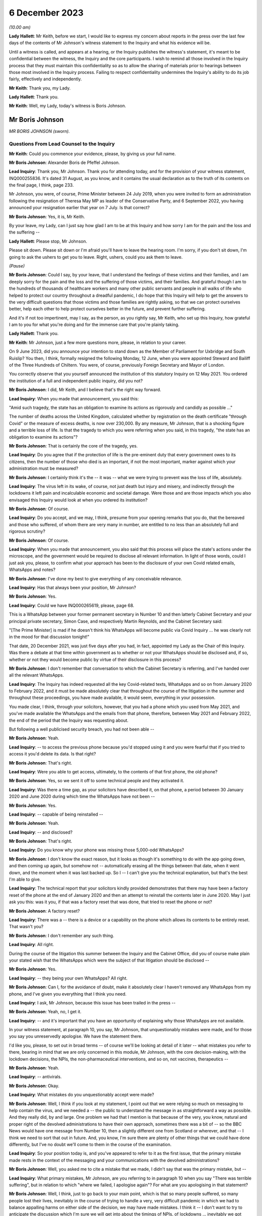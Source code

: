 6 December 2023
===============

*(10.00 am)*

**Lady Hallett**: Mr Keith, before we start, I would like to express my concern about reports in the press over the last few days of the contents of Mr Johnson's witness statement to the Inquiry and what his evidence will be.

Until a witness is called, and appears at a hearing, or the Inquiry publishes the witness's statement, it's meant to be confidential between the witness, the Inquiry and the core participants. I wish to remind all those involved in the Inquiry process that they must maintain this confidentiality so as to allow the sharing of materials prior to hearings between those most involved in the Inquiry process. Failing to respect confidentiality undermines the Inquiry's ability to do its job fairly, effectively and independently.

**Mr Keith**: Thank you, my Lady.

**Lady Hallett**: Thank you.

**Mr Keith**: Well, my Lady, today's witness is Boris Johnson.

Mr Boris Johnson
----------------

*MR BORIS JOHNSON (sworn).*

Questions From Lead Counsel to the Inquiry
^^^^^^^^^^^^^^^^^^^^^^^^^^^^^^^^^^^^^^^^^^

**Mr Keith**: Could you commence your evidence, please, by giving us your full name.

**Mr Boris Johnson**: Alexander Boris de Pfeffel Johnson.

**Lead Inquiry**: Thank you, Mr Johnson. Thank you for attending today, and for the provision of your witness statement, INQ000255836. It's dated 31 August, as you know, and it contains the usual declaration as to the truth of its contents on the final page, I think, page 233.

Mr Johnson, you were, of course, Prime Minister between 24 July 2019, when you were invited to form an administration following the resignation of Theresa May MP as leader of the Conservative Party, and 6 September 2022, you having announced your resignation earlier that year on 7 July. Is that correct?

**Mr Boris Johnson**: Yes, it is, Mr Keith.

By your leave, my Lady, can I just say how glad I am to be at this Inquiry and how sorry I am for the pain and the loss and the suffering --

**Lady Hallett**: Please stop, Mr Johnson.

Please sit down. Please sit down or I'm afraid you'll have to leave the hearing room. I'm sorry, if you don't sit down, I'm going to ask the ushers to get you to leave. Right, ushers, could you ask them to leave.

*(Pause)*

**Mr Boris Johnson**: Could I say, by your leave, that I understand the feelings of these victims and their families, and I am deeply sorry for the pain and the loss and the suffering of those victims, and their families. And grateful though I am to the hundreds of thousands of healthcare workers and many other public servants and people in all walks of life who helped to protect our country throughout a dreadful pandemic, I do hope that this Inquiry will help to get the answers to the very difficult questions that those victims and those families are rightly asking, so that we can protect ourselves better, help each other to help protect ourselves better in the future, and prevent further suffering.

And it's if not too impertinent, may I say, as the person, as you rightly say, Mr Keith, who set up this Inquiry, how grateful I am to you for what you're doing and for the immense care that you're plainly taking.

**Lady Hallett**: Thank you.

**Mr Keith**: Mr Johnson, just a few more questions more, please, in relation to your career.

On 9 June 2023, did you announce your intention to stand down as the Member of Parliament for Uxbridge and South Ruislip? You then, I think, formally resigned the following Monday, 12 June, when you were appointed Steward and Bailiff of the Three Hundreds of Chiltern. You were, of course, previously Foreign Secretary and Mayor of London.

You correctly observe that you yourself announced the institution of this statutory Inquiry on 12 May 2021. You ordered the institution of a full and independent public inquiry, did you not?

**Mr Boris Johnson**: I did, Mr Keith, and I believe that's the right way forward.

**Lead Inquiry**: When you made that announcement, you said this:

"Amid such tragedy, the state has an obligation to examine its actions as rigorously and candidly as possible ..."

The number of deaths across the United Kingdom, calculated whether by registration on the death certificate "through Covid" or the measure of excess deaths, is now over 230,000. By any measure, Mr Johnson, that is a shocking figure and a terrible loss of life. Is that the tragedy to which you were referring when you said, in this tragedy, "the state has an obligation to examine its actions"?

**Mr Boris Johnson**: That is certainly the core of the tragedy, yes.

**Lead Inquiry**: Do you agree that if the protection of life is the pre-eminent duty that every government owes to its citizens, then the number of those who died is an important, if not the most important, marker against which your administration must be measured?

**Mr Boris Johnson**: I certainly think it's the -- it was -- what we were trying to prevent was the loss of life, absolutely.

**Lead Inquiry**: The virus left in its wake, of course, not just death but injury and misery, and indirectly through the lockdowns it left pain and incalculable economic and societal damage. Were those and are those impacts which you also envisaged this Inquiry would look at when you ordered its institution?

**Mr Boris Johnson**: Of course.

**Lead Inquiry**: Do you accept, and we may, I think, presume from your opening remarks that you do, that the bereaved and those who suffered, of whom there are very many in number, are entitled to no less than an absolutely full and rigorous scrutiny?

**Mr Boris Johnson**: Of course.

**Lead Inquiry**: When you made that announcement, you also said that this process will place the state's actions under the microscope, and the government would be required to disclose all relevant information. In light of those words, could I just ask you, please, to confirm what your approach has been to the disclosure of your own Covid related emails, WhatsApps and notes?

**Mr Boris Johnson**: I've done my best to give everything of any conceivable relevance.

**Lead Inquiry**: Has that always been your position, Mr Johnson?

**Mr Boris Johnson**: Yes.

**Lead Inquiry**: Could we have INQ000265619, please, page 68.

This is a WhatsApp between your former permanent secretary in Number 10 and then latterly Cabinet Secretary and your principal private secretary, Simon Case, and respectively Martin Reynolds, and the Cabinet Secretary said:

"[The Prime Minister] is mad if he doesn't think his WhatsApps will become public via Covid Inquiry ... he was clearly not in the mood for that discussion tonight!"

That date, 20 December 2021, was just five days after you had, in fact, appointed my Lady as the Chair of this Inquiry. Was there a debate at that time within government as to whether or not your WhatsApps should be disclosed and, if so, whether or not they would become public by virtue of their disclosure in this process?

**Mr Boris Johnson**: I don't remember that conversation to which the Cabinet Secretary is referring, and I've handed over all the relevant WhatsApps.

**Lead Inquiry**: The Inquiry has indeed requested all the key Covid-related texts, WhatsApps and so on from January 2020 to February 2022, and it must be made absolutely clear that throughout the course of the litigation in the summer and throughout these proceedings, you have made available, it would seem, everything in your possession.

You made clear, I think, through your solicitors, however, that you had a phone which you used from May 2021, and you've made available the WhatsApps and the emails from that phone, therefore, between May 2021 and February 2022, the end of the period that the Inquiry was requesting about.

But following a well publicised security breach, you had not been able --

**Mr Boris Johnson**: Yeah.

**Lead Inquiry**: -- to access the previous phone because you'd stopped using it and you were fearful that if you tried to access it you'd delete its data. Is that right?

**Mr Boris Johnson**: That's right.

**Lead Inquiry**: Were you able to get access, ultimately, to the contents of that first phone, the old phone?

**Mr Boris Johnson**: Yes, so we sent it off to some technical people and they activated it.

**Lead Inquiry**: Was there a time gap, as your solicitors have described it, on that phone, a period between 30 January 2020 and June 2020 during which time the WhatsApps have not been --

**Mr Boris Johnson**: Yes.

**Lead Inquiry**: -- capable of being reinstalled --

**Mr Boris Johnson**: Yeah.

**Lead Inquiry**: -- and disclosed?

**Mr Boris Johnson**: That's right.

**Lead Inquiry**: Do you know why your phone was missing those 5,000-odd WhatsApps?

**Mr Boris Johnson**: I don't know the exact reason, but it looks as though it's something to do with the app going down, and then coming up again, but somehow not -- automatically erasing all the things between that date, when it went down, and the moment when it was last backed up. So I -- I can't give you the technical explanation, but that's the best I'm able to give.

**Lead Inquiry**: The technical report that your solicitors kindly provided demonstrates that there may have been a factory reset of the phone at the end of January 2020 and then an attempt to reinstall the contents later in June 2020. May I just ask you this: was it you, if that was a factory reset that was done, that tried to reset the phone or not?

**Mr Boris Johnson**: A factory reset?

**Lead Inquiry**: There was a -- there is a device or a capability on the phone which allows its contents to be entirely reset. That wasn't you?

**Mr Boris Johnson**: I don't remember any such thing.

**Lead Inquiry**: All right.

During the course of the litigation this summer between the Inquiry and the Cabinet Office, did you of course make plain your stated wish that the WhatsApps which were the subject of that litigation should be disclosed --

**Mr Boris Johnson**: Yes.

**Lead Inquiry**: -- they being your own WhatsApps? All right.

**Mr Boris Johnson**: Can I, for the avoidance of doubt, make it absolutely clear I haven't removed any WhatsApps from my phone, and I've given you everything that I think you need.

**Lead Inquiry**: I ask, Mr Johnson, because this issue has been trailed in the press --

**Mr Boris Johnson**: Yeah, no, I get it.

**Lead Inquiry**: -- and it's important that you have an opportunity of explaining why those WhatsApps are not available.

In your witness statement, at paragraph 10, you say, Mr Johnson, that unquestionably mistakes were made, and for those you say you unreservedly apologise. We have the statement there.

I'd like you, please, to set out in broad terms -- of course we'll be looking at detail of it later -- what mistakes you refer to there, bearing in mind that we are only concerned in this module, Mr Johnson, with the core decision-making, with the lockdown decisions, the NPIs, the non-pharmaceutical interventions, and so on, not vaccines, therapeutics --

**Mr Boris Johnson**: Yeah.

**Lead Inquiry**: -- antivirals.

**Mr Boris Johnson**: Okay.

**Lead Inquiry**: What mistakes do you unquestionably accept were made?

**Mr Boris Johnson**: Well, I think if you look at my statement, I point out that we were relying so much on messaging to help contain the virus, and we needed a -- the public to understand the message in as straightforward a way as possible. And they really did, by and large. One problem we had that I mention is that because of the very, you know, natural and proper right of the devolved administrations to have their own approach, sometimes there was a bit of -- so the BBC News would have one message from Number 10, then a slightly different one from Scotland or wherever, and that -- I think we need to sort that out in future. And, you know, I'm sure there are plenty of other things that we could have done differently, but I've no doubt we'll come to them in the course of the examination.

**Lead Inquiry**: So your position today is, and you've appeared to refer to it as the first issue, that the primary mistake made rests in the context of the messaging and your communications with the devolved administrations?

**Mr Boris Johnson**: Well, you asked me to cite a mistake that we made, I didn't say that was the primary mistake, but --

**Lead Inquiry**: What primary mistakes, Mr Johnson, are you referring to in paragraph 10 when you say "There was terrible suffering", but in relation to which "where we failed, I apologise again"? For what are you apologising in that statement?

**Mr Boris Johnson**: Well, I think, just to go back to your main point, which is that so many people suffered, so many people lost their lives, inevitably in the course of trying to handle a very, very difficult pandemic in which we had to balance appalling harms on either side of the decision, we may have made mistakes. I think it -- I don't want to try to anticipate the discussion which I'm sure we will get into about the timings of NPIs, of lockdowns ... inevitably we got some things wrong. I think we were doing our best at the time, given what we knew, given the information I had available to me at the time, I think we did our level best. Were there things that we should have done differently? Unquestionably. But, you know, I would struggle to itemise them all before you now in a hierarchy, I'm afraid. I think it would be -- I'd find it easier to try to explain what happened as we went through.

**Lead Inquiry**: You say in your witness statement:

"We -- I -- unquestionably made mistakes ..."

Can you draw a distinction for us, please, between yourself personally and the government? To what extent do you accept --

**Mr Boris Johnson**: I take --

**Lead Inquiry**: -- personal responsibility as opposed to accepting it on behalf of your administration?

**Mr Boris Johnson**: So I take personal responsibility for all the decisions that we made.

**Lead Inquiry**: It's obvious, Mr Johnson, that many of the most difficult and momentous decisions rested upon your own shoulders as Prime Minister. Do you take responsibility for whatever my Lady makes of the speed of the government's response in January, February, March of 2020?

**Mr Boris Johnson**: Of course.

**Lead Inquiry**: And the way in which the various moving parts of the government, the advisory committees, the departments, the agencies and so on, responded?

**Mr Boris Johnson**: Of course.

**Lead Inquiry**: Do you take responsibility for the lockdown decisions, whichever way they went, and their timeliness --

**Mr Boris Johnson**: Of course.

**Lead Inquiry**: -- whatever my Lady makes of them?

**Mr Boris Johnson**: Of course.

**Lead Inquiry**: The manner in which patients were discharged from hospitals into the care sector?

**Mr Boris Johnson**: Of course.

**Lead Inquiry**: The explosion of the virus within the residential care sector?

**Mr Boris Johnson**: Yes.

**Lead Inquiry**: The general speed at which the restrictions were eased?

**Mr Boris Johnson**: Yes.

**Lead Inquiry**: The Eat Out to Help Out scheme?

**Mr Boris Johnson**: Yes.

**Lead Inquiry**: And then latterly in 2020 the decision not to introduce a circuit-breaker in September or October or to introduce a tier system earlier, when the prevalence of the virus was lower, for good or ill?

**Mr Boris Johnson**: Yes, though we did have local restrictions from a very early date.

**Lead Inquiry**: You did.

May I just ask you, please, this question, also: you refer to mistakes; it's very important that the Inquiry understands to what extent it's accepted that there were mistakes as opposed to an acceptance that with hindsight the government could have done better. Do you mean there were failings, things or decisions that you got avoidably wrong, whether because they were the wrong decisions or because your management and leadership meant that the right decisions were less likely to be taken, or do you mean with hindsight you just could have done better?

**Mr Boris Johnson**: Well, that's a sort of deterministic question, isn't it?

**Lead Inquiry**: Well, it's an important one.

**Mr Boris Johnson**: I think the answer is that with hindsight it may be easy to see things that we could have done differently, or it may be possible to see things that we could have done differently. At the time, I felt, and I know that everybody else felt, that we were doing our best in very difficult circumstances to protect life and protect the NHS.

**Lead Inquiry**: It is impossible, and arguably improper, to attribute any individual death causally to any particular governmental decision, as I know you know, and no possible purpose would be served in such an exercise. But do you accept that overall the government decision-making, not the pandemic, but the government decision-making in response, led materially to there being a greater number of excess deaths in the United Kingdom than might otherwise have been the case?

**Mr Boris Johnson**: I can't give you the answer to that question. I'm not sure. I notice the -- that in your opening preamble a few months ago you produced a slide saying that the UK was, I think, second only to Italy for excess deaths.

**Lead Inquiry**: Correct.

**Mr Boris Johnson**: That's not, to the best of my knowledge, the case. And I think that many other -- all I would say is that many other countries suffered terrible losses from Covid.

**Lead Inquiry**: They did.

**Mr Boris Johnson**: And the evidence that I've seen suggests that we were well down the European table and well down the world table. Though that is of course no comfort to the bereaved and their families, that seems to be the statistical reality.

**Lead Inquiry**: The evidence before my Lady is that the United Kingdom had one of the highest rates of excess death in Europe, almost all other Western European countries had a lower level of excess death.

**Mr Boris Johnson**: Not that I've seen.

**Lead Inquiry**: Italy was, tragically, in a worse position than the United Kingdom.

**Mr Boris Johnson**: Well, I don't wish to contradict you, Mr Keith, but the evidence -- the ONS data I saw put us, I think, about 16th or 19th in a table of 33.

**Lead Inquiry**: In Western Europe, we were one of the worst off, if not the second worst off.

You must have long reflected since that time why that was so. Why do you think that we had the rate of excess deaths in this country that we did ultimately have?

**Mr Boris Johnson**: As I say, I think that the statistics vary, and I think that the -- every country struggled with a new pandemic, and I think the UK, from the evidence that I have seen, was well down the European table and obviously even further down the world table.

If I had to answer why I think we faced particular headwinds, I would say it was irrespective of government action. We have an elderly population, extremely elderly population, we do suffer sadly from lots of Covid-related comorbidities, and we are a very densely populated country, the second most densely populated country in Europe, and that -- that did not help.

**Lead Inquiry**: Do you accept that government actions materially contributed to that outcome? It wasn't just a matter of the state of the healthcare system, density, age of population and, in fact, the geographical location of the United Kingdom?

**Mr Boris Johnson**: Given that other countries have excellent healthcare systems and faced similar problems and ended up in a -- statistically with more excess deaths per 100,000, the answer is I don't know. I don't know.

**Lead Inquiry**: You are obviously extremely well aware of the argument that the lockdown decisions themselves cumulatively and individually contributed to the number of excess deaths. What do you say to that?

**Mr Boris Johnson**: I say that I don't know, but I'm aware of the arguments that are made. What I would say respectfully to people is that they were very, very difficult decisions, and the issue of the timeliness of lockdowns was clearly one that we considered very hard at the time, and you will have seen from the evidence that there were strong arguments against going too early into lockdowns, especially when it came to that first series of March NPIs. And you'll remember the arguments that were made, two arguments, against early action, and they were the risk of behavioural fatigue and then the risk of bounceback or what you've called uncoiling of the spring, and they were made powerfully and they certainly had a big effect on me.

**Lead Inquiry**: Could you assist the Inquiry, please, with something about the nature of the heavy responsibility which rested on your shoulders. It is perhaps self-evident that only the most difficult and momentous decisions come from the Prime Minister.

**Mr Boris Johnson**: That's correct.

**Lead Inquiry**: Were there any good or easy decisions to be made in this context?

**Mr Boris Johnson**: No. I can't think of a single -- well, I suppose, it was an easy decision to say that we should go ahead with the roll-out of both Pfizer and AstraZeneca as soon as they had been approved by the MHRA. But there were no -- when it came to the -- forgive me, Mr Keith, but when it came to the balance of the need to protect the public and protect the NHS and the damage done by lockdowns, it was incredibly difficult.

**Lady Hallett**: Pause there, please. I do understand emotions are running very high, I do, and I think it's most unfortunate when I have to ask people to leave, but we have to ensure that this hearing is effective, and it's got to be effective not just for people in this hearing room but for people watching on the online streaming. So, please, make sure your behaviour is appropriate to a public hearing of a statutory inquiry. Thank you.

Sorry to interrupt.

**Mr Boris Johnson**: No, it's fine.

**Mr Keith**: We'll look at the nature of the particular decisions in greater detail later, but broadly speaking, so that we know the lie of the land and we know how you approached these issues, were the majority of the most momentous decisions, the decisions, for example, to impose the lockdowns and social distancing measures and so on, were they decisions that were in practice made by you --

**Mr Boris Johnson**: Yes.

**Lead Inquiry**: -- even if they were affirmed or endorsed by the Cabinet later, or were they decisions that were entirely open-endedly made by Cabinet?

**Mr Boris Johnson**: That's a very good question, because I think it was both. A huge number of decisions, because they had to be taken so fast, were funnelled up directly to me, but there were also a large number of decisions, and I do think this maybe hasn't come out as much as it should, that were the subject of exhaustive Cabinet discussion.

**Lead Inquiry**: In his witness statement, Michael Gove has said that the wider Cabinet was brought into decisions at times too late and too little. Mr Javid has said in his witness statement that the Cabinet was designed, in his view, to place Dominic Cummings and the Prime Minister as the decision-makers, to centralise power in Number 10.

In his own witness statement, Mr Cummings has said that the Cabinet was largely irrelevant to policy or execution, on account of the leaks, your inability to chair it, and because it was seen by Number 10 as not being a serious place for serious discussion.

**Mr Boris Johnson**: I don't think that's true. I think there were some really excellent Cabinet discussions about the trade-offs. If I had to make a comment about Cabinet as a whole in terms of the speed of lockdowns, which was your -- what we're talking about, I think it probably would be fair to say that the Cabinet was, on the whole, more reluctant to impose NPIs necessarily than I was. That wasn't true for every member of the Cabinet, but that would be a general comment.

**Lead Inquiry**: The lockdown decision of 23 March 2020 was debated, as you rightly say, at great length on the Sunday, on the Monday by the various bodies but in particular COBR, but it was debated in COBR on Monday the 23rd, a public announcement we'll all recall was made that day, that evening in fact, and then it went to Cabinet on the Tuesday. So in relation to the first lockdown decision, it's obvious that Cabinet debated it after the event.

In relation to the second lockdown, that of November 2020, Mr Johnson, do you recall whether or not that decision was made by a Covid ministerial committee or by Cabinet?

**Mr Boris Johnson**: I'm afraid I can't remember the sequence there. But just picking you up on the first -- the first lockdown, which was actually a sort of crescendo of measures, I'm fairly certain we had a long Cabinet call, at least, to discuss it.

**Lead Inquiry**: Well, we'll look at that in detail later.

The Inquiry's heard a great deal of evidence, Mr Johnson, about the way in which your secretaries of state would naturally and permissibly come at the same issue, whether to have a lockdown, whether to ease, whether to have a tier system and the like, from different angles. The Secretary of State for Health and Social Care understandably would promote the public health consequences, and the need to act in the public health. The Chancellor would frequently promote the economic considerations. But all, it's obvious, were aware to greater or lesser degree of the societal and economic harm that would result from the decisions that you were having to contemplate making.

Who ultimately had to weigh up and determine the competing public interest considerations, public health, societal harm, economic damage and so on? On whose shoulders rested that debate?

**Mr Boris Johnson**: That's the job of the Prime Minister, and there's only the Prime Minister that can do that, but I think that that wasn't actually a bad way of doing it, to have different interests represented by different secretaries of state and different departments.

**Lead Inquiry**: Presumably you needed the advice of your close advisers, Cabinet Secretary, and those in the civil service, in addition to the advice that you were receiving from --

**Mr Boris Johnson**: Of course.

**Lead Inquiry**: -- your secretaries of state.

Could you give, please, the Inquiry an indication as to the identity of the persons upon whom you were most reliant in that debate, in that weighing-up exercise?

**Mr Boris Johnson**: Well, I don't -- I don't wish to embarrass distinguished public official by naming them, my Lady, I don't know what the --

**Lead Inquiry**: Well --

**Mr Boris Johnson**: I've found that civil servants on the whole are quite happy to remain anonymous, but I can certainly tell you that I had superb deputy private secretary, a mathematician, an economist, who is brilliant at understanding healthcare issues, and an absolutely brilliant private secretary for healthcare.

**Lead Inquiry**: The Inquiry's obviously heard from a number of advisers and civil servants --

**Mr Boris Johnson**: I think you've heard from both those individuals.

**Lead Inquiry**: -- so there's no debate about their identity, Mr Johnson.

**Lady Hallett**: I think you may need to make the question a bit more specific, Mr Keith.

**Mr Keith**: The evidence is, Mr Johnson, that you received advice from advisers in Number 10 --

**Mr Boris Johnson**: Yes.

**Lead Inquiry**: -- obviously your chief adviser, Mr Cummings.

**Mr Boris Johnson**: Yes.

**Lead Inquiry**: You received advice from the Cabinet Secretary, firstly --

**Mr Boris Johnson**: Yes.

**Lead Inquiry**: -- Mark Sedwill and then latterly Simon Case.

You received advice from the CMO --

**Mr Boris Johnson**: Yes.

**Lead Inquiry**: -- and then the general Chief Scientific Adviser --

**Mr Boris Johnson**: Yes, I'm sorry, I should have cited them first, yes.

**Lead Inquiry**: It's apparent that on top of the formal advisory structures, the meetings with the CMO and GCSA, the meetings with the Cabinet Secretary, the meetings with your ministers, you had a profusion of meetings with your chief adviser, Mr Cummings, with your Cabinet Secretary, with your principal private secretary, and so on. There were a huge number of rolling meetings with your innermost group of advisers, and I want to know to what extent, therefore, you came to rely upon them in the ultimate decision-making process?

**Mr Boris Johnson**: I of course relied on the advice I was given, but the way it works is advisers advise and ministers decide, and that was what happened.

**Lead Inquiry**: You received a great deal of advice from the Chief Medical Officer --

**Mr Boris Johnson**: Yes.

**Lead Inquiry**: -- and the Government Chief Scientific Adviser; they were a vital source of advice --

**Mr Boris Johnson**: Yes.

**Lead Inquiry**: -- that's obvious. You were aware that SAGE met hundreds of times?

**Mr Boris Johnson**: Yes.

**Lead Inquiry**: That's to say the Scientific Advisory Group for Emergencies. Did you ever read their minutes or were you wholly reliant on the CMO and the GCSA to relay to you what SAGE had said?

**Mr Boris Johnson**: I think I did once or twice look at the -- or maybe more than that, I looked at what SAGE had actually said, and SAGE certainly produced a lot of documentation. But I think that the CSA and the CMO did an outstanding job of leading SAGE and of distilling their views and conveying them to me.

**Lead Inquiry**: The SAGE minutes were described as consensus minutes, because they were designed to be read at speed, to be able to get to the heart of the issue immediately on reading them, and to ensure that the advice that was being given --

**Mr Boris Johnson**: Yes.

**Lead Inquiry**: -- would be readily and speedily understood. Did you ever think of calling, as a general practice, for those minutes so that you could yourself read them? Many of them were only eight or nine pages long.

**Mr Boris Johnson**: As I say, I think I did from time to time look at the consensus minutes, and I think in retrospect it might have been valuable to try to hear the SAGE conversation unpasteurised itself, but I didn't -- I was more than content with the very clear summaries that I was getting from the CSA and the CMO.

**Lead Inquiry**: There were hundreds of consensus minutes but you read only or were given only a fraction of them?

**Mr Boris Johnson**: That sounds right to me, yes.

**Lead Inquiry**: All right.

We'll look in detail at some of the scientific debates that engaged government, particularly in the middle of March: behavioural fatigue, herd immunity, the debate about the reasonable worst-case scenario, and so on.

**Mr Boris Johnson**: Yes.

**Lead Inquiry**: Did you not think of looking at -- the scientific horse in the mouth and seeing what was actually being said by the government's primary scientific advisory committee on these issues, when, as now appears to be the case, you were -- you became engaged particularly in the debate of behavioural fatigue? Why didn't you call for the primary material?

**Mr Boris Johnson**: I think that's a good question. I was very, very much impressed and -- by and dependent upon the CMO and the CSA, both of whom are outstanding experts in their field, and it felt to me that I couldn't do better than that.

**Lead Inquiry**: The CMO and the CSA were of course concerned with medicine and science, and SAGE was concerned, as it says on the tin, with science.

**Mr Boris Johnson**: Well, the CMO is a professor of public health. I mean, he knows an awful lot about epidemiology and public behaviour in an epidemic.

**Lead Inquiry**: He does.

You had no advisory structure around you, however, and by contrast, that dealt with matters such as the economic damage --

**Mr Boris Johnson**: Yeah.

**Lead Inquiry**: -- that would be done by the lockdown decisions. There was no pandemic or civil emergency or societal advisory body which might be thought to be analogous to SAGE. In hindsight, and with the passage of time, do you suggest that there was an absence of a proper advisory structure to deal with the other issues and the other considerations which weighed in the balance when you came to make those final decisions?

**Mr Boris Johnson**: I've thought about that a great deal, and I think in the end that there is such a body, and it's called HM Treasury, and that is what they do. And you referred earlier on, Mr Keith, to the competing perspectives of the Whitehall departments and the secretaries of state, and I think for all its difficulties, I think it -- it did work well in allowing me to get a balance of the argument.

**Lead Inquiry**: The evidence appears already to suggest that the Chancellor of the Exchequer and then Her Majesty's Treasury had considerable influence over the ultimate decision-making process because the Chancellor would come and see you in bilateral meetings, there were bilateral meetings in the week of 16 March --

**Mr Boris Johnson**: Yeah.

**Lead Inquiry**: -- before the first lockdown decision, in late October, before the second, in the summer of 2021, and then again in December of 2021 in relation to Omicron, and also Eat Out to Help Out.

But that advice was given to you by the Chancellor and Her Majesty's Treasury in a way that wasn't openly transparent in the way that the SAGE advice was provided to you. There were no minutes disclosed, of the advice that you were being given, to the public. There was no regular production of material or any kind of published transparent economic analysis provided to you. Do you think in hindsight that that was an error?

**Mr Boris Johnson**: I think that there was certainly transparent economic analysis of the cost of some of the measures that we were obliged to enact, and the fall in GDP, the cost of the CJRS, the -- and the other schemes was plain for all to see. That was all -- that was all public.

Of course what was not public and is not traditionally public is ministerial conversations and discussion between ministers. But, again, I think the perspective that I was being offered by the Treasury was a very useful one, just as a perspective of the Department of Health was a very useful one.

**Lead Inquiry**: The material, so that's to say diary entries and read-outs from minutes and so on, Mr Johnson, show that the Chancellor of the Exchequer would, in this difficult context of making the ultimate decisions about lockdowns and easing and tiers and so on, often get the last word by way of a bilateral meeting that would take place just before you made a final decision, and also that the Secretary of State for Health and Social Care was occasionally excluded from meetings when public health matters were being discussed. Were you aware of that?

**Mr Boris Johnson**: I -- I think that's -- I don't -- I reject that characterisation of what took place. The overwhelming priority of the government was protect the NHS, save lives. That was our objective. And that was where my officials were coming from, that was what we wanted to do. And I think it was important in that context to -- you know, there were lots of things we had to do that were very difficult, very costly, and it was right to have endless conversations with the Treasury, which is what we did.

**Lead Inquiry**: You know of course that a great deal of evidence has been given to my Lady about the operation and the competence of your administration. It needs to be stated absolutely plainly that the Inquiry has absolutely no interest in the salaciousness or the nature of Mr Cummings' linguistic style or the WhatsApps. But it does have an interest, of course, in whether or not his communications revealed an abusive and misogynistic impact. The WhatsApps and the texts shed a direct light on the competence of the government, how well or not the government machinery operated, what you all thought about each other, and what some of you thought privately about the decisions that were being taken.

We're going to look in detail at them later, but it's fair to say that, in the round, that material paints --

**Mr Boris Johnson**: Yes.

**Lead Inquiry**: -- an appalling picture, not all the time, but at times, of incompetence and disarray.

**Mr Boris Johnson**: Can I comment on that?

**Lead Inquiry**: Please.

**Mr Boris Johnson**: I think that the two things need to be separated out there. I think it is certainly true that this Inquiry has -- and I'm glad of it -- dredged up a phenomenal quantity of the type of material that would never have been available to any previous Inquiry into doings in Number 10, because it's WhatsApp communications of a kind that would not have been possible, and that's a good thing because you can get a texture of the -- a feeling for the relationships and the human beings.

I would make a couple of points.

First of all, a lot of the language, the style that you refer to is completely unknown to me, or indeed to anybody else not on the -- on that group. I've apologised to one particular person who suffered abuse in that -- in one of those publicised WhatsApp exchanges. But I would make a distinction between the type of language used and the decision-making processes of the government, and what we got done. And I would submit that any powerful and effective government has -- and I think of the Thatcher government or the Blair government -- has a lot of challenging and competing characters whose views about each other might not be fit to print, but who get an awful lot done, and that's what we did.

**Lead Inquiry**: Your own Cabinet Secretary, Mark Sedwill, he was of course asked to move on, and we'll come to that later, in May 2020, described, according to Sir Patrick Vallance, your administration as "brutal and useless" and observed that it was hard to motivate people in Number 10 in such terrible times if they were being "shot in the back".

That would appear to be a reference to the doings, as you say, of Number 10, to the process, and the operation of government, as opposed to the atmospherics.

Would you not agree?

**Mr Boris Johnson**: Again, I think that actually what you're looking at in all this -- this stuff is a lot of highly talented and highly motivated people who are stricken with anxiety about what is happening, about the pandemic, who are doing their best, and who, like all human beings, under great stress and great anxiety about themselves and their own performance, will be inclined to be critical of others. And I think that that would have been the same of any administration facing the same sort of challenges on that scale.

**Lead Inquiry**: But do you accept that there is a considerable body of material which addresses not just their private thoughts of the other individuals in government, of them personally, but relates to the performance of government, to the way in which your administration actually operated? Do you accept that as a general proposition?

**Mr Boris Johnson**: Yes, I do, and I think that was a good and a healthy thing, because we needed constant -- given the scale of what we were facing, we needed constantly to challenge ourselves, and constantly to try to do better.

**Lead Inquiry**: Your own chief adviser, Mr Cummings, described on 4 May something the government had done as being the best success of the "whole criminally incompetent government performance". How could that be a good thing?

**Mr Boris Johnson**: Because what he is trying to do is to -- he's -- it's not for me to explain his quotation, you can ask him yourself, but what we were generally trying to do was to make sure that we delivered the best possible service for the people of the UK, who were going through an absolutely terrible, terrible time, and it would not have been right to have a load -- if we'd had a load of WhatsApps saying, "Aren't we doing brilliantly, folks, isn't this going well?" I think your criticisms might have been, frankly, even more pungent.

**Lead Inquiry**: On 27 March, after Mr Cummings had asserted that Whitehall had "nearly killed huge numbers of people and cost millions [of] jobs" and that Mr Hancock had failed to get on top of the testing problems, you yourself said these three words, "Totally fucking hopeless". That was a reference to the performance of an important part of government?

**Mr Boris Johnson**: I'd stress the word "nearly" in that --

**Lead Inquiry**: No, it's your response, Mr Johnson.

**Mr Boris Johnson**: -- and I would say that my job was not to -- not uncritically to accept that everything we were doing was good, though I -- as it happens, as I said to you, I do think that there were -- the country as a whole had notable achievements during the crisis. My job was to try to get a load of quite disparate, quite challenging characters to keep going and -- through a long period -- and to keep doing their level best to protect the country. That was my job.

**Lead Inquiry**: Do you accept the evidence from Helen MacNamara, about which you will be aware, and also from former Cabinet Secretaries that Mr Cummings himself contributed to such a toxic atmosphere that civil servants simply didn't want to work in the heart of government? Helen MacNamara said the relationships at Number 10 and the Cabinet Office had a real and damaging impact. You were told directly by Simon Case on 2 July lots of "top-drawer people" had refused to come to work because of the toxic reputation of your -- I emphasise "your" -- operation.

Were you aware that there were individuals, civil servants and advisers, who were not prepared to work in your administration because of the atmosphere and the working relationships which were in play?

**Mr Boris Johnson**: First of all, no. Second -- I was not aware of that. Secondly, I didn't see any sign of that. I saw brilliantly talented people. When we wanted -- when we advised for a post, when we wanted to recruit for a position in my private office, we had, as far as I could see, no difficulty getting wonderful people to step forward.

I think, if I might make one -- I think one self-criticism, or another self-criticism, I think that the gender balance of my team should have been better, and if -- to your earlier question, looking back at it, when I was running London, it was great, and it was 50/50, and it was a very harmonious team. I think sometimes during the pandemic too many meetings were too male dominated, if I'm absolutely honest with you. And I think that was a -- I tried sometimes to rectify it, I tried to recruit a former colleague from City Hall, but I think that was a -- that was something we should have done better.

**Lead Inquiry**: Simon Case, who was then the permanent secretary in Number 10, WhatsApped you yourself on 2 July to say that lots of people, lots of top-drawer people had refused to come because of the "toxic reputation of [your] operation".

**Mr Boris Johnson**: Well, I don't remember that.

**Lead Inquiry**: What did you do?

**Mr Boris Johnson**: I don't remember that, and my impression was that the -- we had no difficulty recruiting the best possible people.

**Lead Inquiry**: Could we have, please, INQ000048313, page 16, on the screen. These are communications between Mr Cummings and yourself in May 2020, we're concerned with the bottom half of the page.

**Mr Boris Johnson**: Sorry, can you expand it, because I can't --

**Lead Inquiry**: Yes. 7 May:

"Hancock is unfit for this job. The incompetence, the constant lies, the obsession with media bullshit ..."

Reference to testing:

"... you must ask him when we will get to 500k per day and where is your plan for testing ..."

If we can scroll back out.

**Mr Boris Johnson**: But, sorry, I don't --

**Lead Inquiry**: Just pause a second, Mr Johnson.

If you then scroll in, please, to the bottom half of the page, the last part, Mr Cummings says:

"It will certainly be a cock up like everything else but ... it will be far from the worst of our cockups over next 8 weeks.

"You need to think ... of binning hancock."

And so on and so forth.

You cannot suggest that you were unaware of the opinion taken by your chief adviser over your Secretary of State for Health --

**Mr Boris Johnson**: Of course.

**Lead Inquiry**: -- you cannot suggest you were unaware of the concerns expressed by your Cabinet Secretary about the toxic reputation of your operation, because he WhatsApped you directly. You cannot suggest that there weren't grave concerns being expressed in Downing Street that there were people who simply would not come and work for you because of the atmosphere you allowed to develop.

**Mr Boris Johnson**: So, first of all, in politics, there's never a time when you're not -- if you're Prime Minister, you are constantly being lobbied by somebody to sack somebody else. It's just what, I'm afraid, happens, and it's part of life. Everybody's constantly militating against some other individual for some reason of their own. It's just -- I'm afraid that's the nature of it.

It is perfectly true that this adviser in particular thought -- had a low opinion of the Health Secretary. I thought he was wrong. I stuck by the Health Secretary. I thought the Health Secretary worked very hard and, whatever, he may have had defects, but I thought that he was doing his best in very difficult circumstances, and I thought he was a good communicator.

**Lead Inquiry**: Could we have INQ000303245, your first and then your second Cabinet Secretary communicate by WhatsApp, page 9.

Mr Case refers at the top of the page to how you have told Mr Cummings outright to stop talking to the media in his presence:

"This place is just insane, Zero discipline."

And then at the bottom half of the page:

"These people are so mad ... madly self-defeating."

"It's hard to ask people to [march] [it should be] to the sound of gunfire if they're shot in the back."

Then the Cabinet Secretary -- the Cabinet Secretary is the head of the civil service, is he or she not?

"I've never seen a bunch of people less well equipped to run a country."

That's not a matter of atmospherics or lobbying or part of the general day in, day out friction within government, is it?

**Mr Boris Johnson**: Yes, I think it is, and I think that if -- as I say, if you'd had the views of the mandarinate about the Thatcher government, in unexpurgated WhatsApps, my Lady, I think you would have found that they were pretty fruity. It's -- WhatsApp conversation is intended to be, though clearly it isn't, ephemeral, it tends to -- to the pejorative and the hyperbolical, and I think that -- the worst vice, in my view, would have been to have had an operation where everybody was so deferential and so reluctant to make waves that they never expressed their opinion, they never challenged and they never doubted.

It was much more important to have a group of people who were willing to doubt themselves and to doubt each other. And I think that that was creatively useful rather than the reverse.

**Lead Inquiry**: Some of these senior advisers didn't just lack deference, to use your word, Mr Johnson, they doubted you, and they doubted your ability and your competence, as you now know from having seen the material.

Could we have, please, INQ000273901, page 188.

That's from 19 September. Page 229, there is a reference to leadership position.

**Mr Boris Johnson**: Would you like me to comment?

**Lead Inquiry**: Yes, I'm just going to put, because it's right and proper and fair that you're asked to give your --

**Mr Boris Johnson**: Sure.

**Lead Inquiry**: -- response to some of the material which has been produced to this Inquiry.

Then page 245:

"[The Prime Minister] ... begins to argue for letting it all rip ... 'they have had a good innings'.

And there is a reference there to "lack of leadership", the last line:

"This all feels like a complete lack of leadership."

**Mr Boris Johnson**: Look --

**Lead Inquiry**: Let me put the question.

Whether or not this significant number of advisers correctly stated the position, whether or not this was genuine, whether or not there were significant failings in your own and your government's competence, would you accept that it is extraordinary that the Government's Chief Scientific Adviser, its chief adviser, its Cabinet Secretaries, its Deputy Cabinet Secretary, should all be commenting in these terms about --

**Mr Boris Johnson**: No.

**Lead Inquiry**: -- competence and about performance and you?

**Mr Boris Johnson**: No, I think this is wholly to be expected, and this is a period in which we are -- where the country is going through a resurgence of the virus, you're looking at the October period, and the -- Patrick, the CSA, talks about inconsistency, and we've just got to face the reality -- I've got to face the reality as Prime Minister that the -- the virus seems to be refusing to be suppressed by the measures we've used so far, we're going to need different measures, we've come out of lockdown, we're going into the tiering system. Of course we're -- of course we're changing, but so did the collective understanding of the science.

And if you look back at what happened during Covid, we had radically different views over the period, over the efficacy of masks, over whether asymptomatic transmission could take place. We had a totally different view within months about whether ventilators would be needed. I was told to begin with we needed -- 25% of patients would need ventilators, that turned out not to be true.

Then on this particular issue, you've got the scientists calling for us to go early and go hard, and this takes us back to your initial line of questioning, when earlier on they had been saying expressly that if you go hard too soon then you have two problems, behavioural fatigue and bounceback. And the problem that I was facing, and it was an appalling problem, in October, was that we didn't have therapeutics, or we didn't have -- well, we had some therapeutics, but we didn't have a vaccine, we didn't have a way out, a medical solution, we were being forced to use NPIs, and at this particular moment -- I'm sure we'll come to the October/November lockdowns -- my anxiety was that we were going to have to do the same thing over and over again. And I think what those notebooks reflect and what all those comments reflect is the deep anxiety of a group of people doing their level best who cannot see an easy solution and are naturally self-critical and critical of others.

**Lead Inquiry**: All right.

It's obvious that these things were said at the time, you say not to you, although I've put to you a WhatsApp which was sent directly to you, and there are obviously others.

**Mr Boris Johnson**: Well, there's a WhatsApp that claims to have said something directly to me.

**Lead Inquiry**: Well, the WhatsApp has been taken, of course, from the material which you have provided and from obviously the phones from other people who were interlocutors --

**Mr Boris Johnson**: Sorry, if I may correct you, Mr Keith, what that WhatsApp was, was a WhatsApp from the Cabinet Secretary saying that he'd had told me directly something; I don't think I saw the WhatsApp directly to me.

**Lead Inquiry**: Mark Sedwill on 2 July WhatsApped you directly to say lots of top-drawer people had refused to come because of the toxic reputation of your operation.

**Mr Boris Johnson**: I'm sorry.

**Lead Inquiry**: Whether this material indicates a significant failing at the heart of government and in failures of competence, they undoubtedly -- these opinions were expressed at the time, and you no doubt accept you're responsible for that state of affairs.

You must have reflected, Mr Johnson, long and hard, both whilst in office in your dealings with Mr Cummings and afterwards, on what lessons can be learned from the way in which power is exercised and the way in which government performs at the highest level. Have you reflected upon whether or not the system of SPADs, the system by which you receive advice from your political advisers needs to be reformed? Have you reflected on the functions and powers and the extent of powers of SPADs or on the competence of the ministers whose advice you accepted?

**Mr Boris Johnson**: Well, I think with hindsight there's all sorts of things you could do differently. I think at the time I decided that it was best to have an atmosphere of challenge with some strong characters giving me advice, and I valued that advice.

**Lead Inquiry**: Well, with hindsight, you can now see what was going on, and you've had this material for some time; have you reflected on whether or not the Inquiry could, if my Lady sees fit, make recommendations about the way in which a character such as Mr Cummings, about whom some extremely strong views have been expressed, should be in the position that he was, views on whether or not the Prime Minister had access to the correct and proper forms of advice? Are these not issues that you've thought about?

**Mr Boris Johnson**: Yes, but I think overwhelmingly that I did have access to the correct and proper forms of advice. And if you ask upon whom I relied for that advice, it was the CMO and the CSA, together with the experts -- well, the officials in my private office.

**Lead Inquiry**: You lost confidence in your Cabinet Secretary in May 2020, did you not?

**Mr Boris Johnson**: Well, he asked to step aside.

**Lead Inquiry**: Did you lose confidence in your Cabinet Secretary in May 2020?

**Mr Boris Johnson**: Yeah, he asked to step aside.

**Lead Inquiry**: Did you lose confidence in your chief adviser, whom you described as engaging in an "orgy of narcissism" at the heart of your administration?

**Mr Boris Johnson**: Well, I think he also stepped aside.

**Lead Inquiry**: Did you lose confidence in those senior advisers, Mr Johnson, and effectively dispose of them both?

**Mr Boris Johnson**: Well, they both stepped aside from government, but it was a very difficult, very challenging period, people were getting -- as you can see from the WhatsApps, they were getting very frazzled, because they -- they were frustrated, Covid kept coming at us in wave after wave, and it was very, very hard to fight it, and people were doing their level best. And I don't -- you know, when people are critical of the guy at the top or they're critical of each other, that's a reflection of the difficulty of the circumstances. When it became easier, in the spring, and after the -- during the vaccine roll-out, people's tone changed, of course it did, but it was a reflection of the agony that the country was going through, and that the government was going through.

**Mr Keith**: My Lady, is that a convenient moment? I'm about to turn to a completely separate topic.

**Lady Hallett**: Right. I shall return at 11.20.

**Mr Keith**: Thank you.

*(11.07 am)*

*(A short break)*

*(11.20 am)*

**Lady Hallett**: Mr Keith.

**Mr Keith**: Mr Johnson, we're now going to turn to look at the events of January and February.

**Mr Boris Johnson**: Yes.

**Lead Inquiry**: In your witness statement you say that Mr Hancock spoke to you about his concerns around about 7 January, you say he rang you again on 22 January. To put this in its chronological, proper chronological place, the first SAGE had taken place on 22 January, the first COBR on 24 January.

He says, however, in his witness statement, that he called you directly on at least four occasions during January to try to impress upon you his concerns. Although he does not say so, the implication is that he was at pains to try to alert you to the problem as he saw it and he was required to raise the matter with you repeatedly.

Do you recall a repeated number of attempts to raise the alarm with you in that way?

**Mr Boris Johnson**: I certainly recall the conversation on 7 January, and the -- the context, and I remember thinking about it and saying to him, "Well, you know, keep an eye on it", and I've set out in my statement my initial instincts about it.

I don't, to be frank, remember all those conversations, but it's true that we would have spoken on many occasions because we generally spoke quite a lot. I think that in that period, January really to the end of February, towards the end of February, Covid was pretty much like a cloud on the horizon, no bigger than a man's hand, and you didn't know whether it was going to turn into a typhoon or not and -- I certainly didn't, I was unsure. And it became clear much later.

**Lead Inquiry**: The matter was first raised with your Cabinet Secretary, Mark Sedwill, formally on 21 January, which was the date in fact of the World Health Organisation first Novel Coronavirus Situation Report. Do you recall when the matter was first brought officially to your attention? You were obviously aware from news reports and you'd been aware from your conversations with Mr Hancock as to the possible crisis or the emergence of this virus in China, but when officially do you recall it was put before you?

**Mr Boris Johnson**: I'm sure it's in my -- in what I've submitted to the Inquiry, Mr Keith. I think certainly there are Cabinet discussions in January and in February, and a crescendo of activity about it, but in government it wasn't yet being escalated to me as something of really truly national concern.

**Lead Inquiry**: Indeed. A COBR was convened, chaired by Mr Hancock, on 24 January, and then he chaired a further COBR meeting on 29 January, then 5 February, then 18 February, and then 26 February.

**Mr Boris Johnson**: That's right.

**Lead Inquiry**: It's plain that was quite permissible, COBR doesn't have to be chaired by a Prime Minister --

**Mr Boris Johnson**: Yep.

**Lead Inquiry**: -- indeed it can be chaired by an official.

But the sheer frequency of those COBRs, there were then five COBRs within one month, all on the same issue of this emerging virus, didn't the seriousness of the position in late January make itself plain to you? How could there have been a need for a COBR every week for five weeks in relation to an issue that didn't require your direct involvement as the Prime Minister?

**Mr Boris Johnson**: I think for the reason you've given, which is that a COBR is a regular occurrence in government when there's something that a particular government department is leading on, in this case it was health. The possibility of a coronavirus pandemic, which was only declared by the WHO on 12 March, was not something that had yet been -- it hadn't really broken upon the political world, certainly in my consciousness, as something of real potential -- you know, a real potential national disaster and --

**Lead Inquiry**: Did you --

**Mr Boris Johnson**: -- and, you know, in that period, end of January, beginning of February, end of January, beginning of February, it's not much in the political world. I wasn't asked about it, for instance, at all at PMQs.

**Lead Inquiry**: Were you aware that Mr Hancock was chairing COBRs to deal with a new and emerging respiratory virus on those five dates?

**Mr Boris Johnson**: I think that I was aware that Matt was handling it. I couldn't swear that I was aware that he was handling it in that way on all those particular dates. My instructions to him were to keep me posted and I would do whatever I could. By the end of the month, clearly by the end of February, I'm getting anxious about what we're doing.

**Lead Inquiry**: We'll come there.

Did you or do you recall having any debate with your advisers as to whether or not you should be chairing those COBRs or whether or not the seriousness of the position required you to chair the COBRs at the end of January and throughout February?

**Mr Boris Johnson**: Yes, I think there's an exchange -- I remember talking to my private office and saying, you know, "This is clearly becoming an issue of national concern" --

**Lead Inquiry**: 24 February.

**Mr Boris Johnson**: Thank you.

**Lead Inquiry**: Before that date, for the month beforehand, did you think to say to your officials, "The Secretary of State for Health is chairing a COBR now on a weekly basis to do with a fatal viral pandemic which currently is just"~--

**Mr Boris Johnson**: But it hadn't yet been declared as a pandemic, by the way.

**Lead Inquiry**: It hadn't been declared as a pandemic, but by 16 January it had spread to Thailand and Japan. The scientists in the United Kingdom had reported on the 12% hospitalisation rate, it was clear from the material in government that only a small fraction of the infections in Wuhan were being debited, and there was already evidence of limited human-to-human transmission, all by 16 January. So in an overarching sense, why do you think that the Prime Minister, yourself, was not informed earlier as to those extremely worrying features of this emerging virus?

**Mr Boris Johnson**: I think the -- here's what I really think happened. I think that actually everybody, had they stopped to think about it, could see the implications of the data, the implications of what was happening in -- the numbers, the percentage of fatalities in China, but I don't think that they necessarily drew the right conclusions in that early phase, and -- which is no fault of theirs, I think this -- what happened was something that was completely outside people's living memory. What we were dealing with is like a once-in-a-century event, and I just don't think people computed the implications of that data, and it wasn't really escalated -- it wasn't escalated to me as an issue of national concern until much later, and as you say, I said, "Look, I think I've got to chair these COBRs".

**Lead Inquiry**: You were the Prime Minister. You're obviously an extremely skilled politician and you have direct intimate experience of running government. From the viewpoint of the bereaved and those who were terribly damaged and harmed by this pandemic, how could a government have generally failed to stop and think? The system is there to make you think.

**Mr Boris Johnson**: Yeah.

**Lead Inquiry**: The risk assessment processes and civil emergency procedures are there to make sure you don't have to stop and think; it responds. But on this occasion, generally, and it's not a personal point, generally the system did not stop and think and say, "This data shows there is a greater problem than we currently understand".

**Mr Boris Johnson**: I think that's -- look, I think -- I've tried in a way to give you the answer to that. I think that what really happened was outside our living experience, we hadn't seen something like this for a century or more. But unfortunately what we did remember was not helpful, because what we did remember, what the system did remember was things like SARS and MERS and swine flu and so on, other zoonotic diseases that certainly had an impact in Asia, which is what we were seeing, but ultimately were relatively, if not wholly benign in the UK. And if I had to guess an answer to your question, Mr Keith, I would say that that was probably the default mindset, and, you know -- and that was basically because of people were operating on the basis of their lived experience.

**Lead Inquiry**: So a failed mindset?

**Mr Boris Johnson**: I think it was a human natural response of people based on what they had themselves seen and observed in their lifetimes.

**Lead Inquiry**: But from the context, from the prism or from the viewpoint of the efficacy and the competence of the government response, regardless of the psychological issues that may have been preying on the minds of its constituent individual parts, the government failed to wake up, did it not? It failed to understand the significance of the crisis and therefore, it must follow, failed to take steps speedily enough?

**Mr Boris Johnson**: I think that it would certainly be fair to say of the -- of me, the entire Whitehall establishment, scientific community included, our advisers included, that we underestimated the scale and the pace of the challenge.

**Lead Inquiry**: The --

**Mr Boris Johnson**: And you can see that very clearly in those early days in March, from late February through to the sequence of NPIs, of lockdowns, you can see that we were all --

**Lead Inquiry**: System failure?

**Mr Boris Johnson**: We were all collectively underestimating how fast it had already spread in the UK. We underestimated -- we put the peak too late, the first peak too late, we thought it would be in, you know, May/June. That was totally wrong. I don't blame the scientists for that at all, but that was -- that was the feeling, and it just turned out to be wrong.

**Lead Inquiry**: But the evidence before my Lady shows that the scientists, at least in part, were aware by the end of January of the hospitalisation rate, of the fact that the number of infections was being grossly underestimated, that there was self-sustaining human-to-human transmission. They were aware by the beginning of February that there was no effective test, trace, control, isolate system in the United Kingdom, so once the virus spread beyond China and became self-sustaining, there was no effective means of stopping its entry into the United Kingdom. That was all known to the scientists, at least by the beginning of February. Why wasn't it known to the --

**Mr Boris Johnson**: Well, on the test, trace --

**Lead Inquiry**: -- ministers?

**Mr Boris Johnson**: On the test, trace and isolate, on the whole diagnostics question, I think if you look at the evidence you can see that actually that we were being assured -- I was being assured that we were in a good place on that, until, you know, it became clear that that wasn't quite right.

So --

**Lead Inquiry**: Forgive me, I'm asking you about the system. If the scientists knew and had the data from which the government could draw the proper conclusions, why didn't the government systemically --

**Mr Boris Johnson**: I think.

**Lead Inquiry**: -- rise up in light of these alarm bells and do something?

**Mr Boris Johnson**: Well, I don't wish to say that we were oblivious, because we weren't, and actually a lot of work went on, a lot of planning, a huge amount of discussion, so I think -- you know, I'm talking quite a lot now to -- so I think the CMO first briefed me about it on about 4 February, and we talk about what could happen. SAGE, as you say, is meeting. It's not as though nothing is happening.

**Lead Inquiry**: No.

**Mr Boris Johnson**: I think that what is going wrong, possibly, is that we are just underestimating the pace, the contagiousness of the disease. And, you know, you can see very clearly from the -- that crucial moment of transition on -- from 12 to 13 March how radically the scientific appreciation of the situation changed, because --

**Lead Inquiry**: I'm asking --

**Mr Boris Johnson**: -- SAGE on one day was -- I'm sorry --

**Lead Inquiry**: Forgive me, Mr Johnson, but I'm asking about January and February, we haven't got to March yet.

When did you first become aware that the test and trace system, whilst extremely efficient in practice, could not be extended beyond the first few hundred cases, that it was a system designed for high --

**Mr Boris Johnson**: Yes.

**Lead Inquiry**: -- high-consequence infectious diseases --

**Mr Boris Johnson**: That's right.

**Lead Inquiry**: -- it dealt with travellers, it dealt with index cases, but it couldn't really be expanded beyond 10 or 20 index cases and 500 or 600 contacts?

**Mr Boris Johnson**: Yes, you're going to have to forgive me, Mr Keith, I can't remember exactly when I -- it became obvious that test and trace wasn't going to work, but there came a point quite early on when I think Chris or Patrick said, "Look, you know, test and trace isn't relevant anymore, because of the spread of the disease", but I couldn't date that.

**Lead Inquiry**: From which you then, of course, appreciated that if the virus spread outside China and was self-sustaining, and it had already of course --

**Mr Boris Johnson**: Yes, sorry, that was probably much later, in March.

**Lead Inquiry**: All right, you think that was later in March?

**Mr Boris Johnson**: I think so, but I couldn't -- I couldn't swear to it.

**Lead Inquiry**: There is a box note on 30 January, INQ000136734, this is an email from a member of your office, Mr Johnson, to POST, the private office support team:

"Grateful if you could include the below in the box tonight.

"[Prime Minister],

"To be aware the Chinese government granted the permission for the flight to evacuate British nationals from Wuhan."

So we're concerned here with repatriation.

If we then go over the page, there is a reference to "The WHO ... expected to declare a Public Health Emergency of International Concern", and then:

"Also to be aware, the FCO is drawing down non-essential staff across the network in China."

The day before, on 29 January, there was a COBR, INQ000056226. You weren't, of course, at that COBR, Mr Johnson, you've explained how you didn't chair a COBR until March.

If we look at page 5, we will see that the chair, Mr Hancock, hears from the CMO and Public Health England about the fatalities in China:

"... there was evidence of human to human transmission and Germany had four confirmed cases."

And then at paragraph 3:

"The CMO said that the UK planning assumptions were based on the reasonable worst case scenario. There were two scenarios to be considered. The first was that the spread was confined within China, the second was that the spread was not limited to China and there would be a pandemic like scenario, with the UK impacted. The second scenario was plausible but it may take weeks to months."

The CMO sets out there in COBR, and my Lady has heard evidence on this, that it was understood that if the second scenario came to pass, there would be a pandemic, because once control had been lost, a viral wave was inevitable?

**Mr Boris Johnson**: Yes.

**Lead Inquiry**: This is a COBR that takes place on that day, 29 January. The following day you receive a box note which appears to be solely concerned with repatriation. The question is: why were you, the Prime Minister, not being told directly, "This is a virus which if it escapes China will result in a pandemic, there is information already that it has a very serious fatality rate, and a very serious hospitalisation rate"? Why was that basic, lightbulb information not brought to your attention so that you could see the true nature of this emerging crisis?

**Mr Boris Johnson**: I think -- I can't give you the exact reason why that -- that COBR was not brought to my attention, or that detail of the COBR was not brought to my attention. But I can -- I can say that at that stage I think that even the concept of a pandemic did not necessarily imply to the Whitehall mind the kind of utter disaster that Covid was to become.

And if I may -- and that may sound odd, but what I'm trying to say is that I think people were still operating in the -- they were still thinking about things like an influenza pandemic or some of the other diseases that I've mentioned.

**Lead Inquiry**: Well, this material, along with a plethora of other documents, shows that the reasonable worst-case scenario was already being envisaged, and that was a reasonable worst-case scenario which denoted deaths to the tune of 800,000 people, so it couldn't have been unknown to Whitehall, but you say the eventuality --

**Mr Boris Johnson**: No, I -- right, well --

**Lead Inquiry**: -- was not aware?

**Mr Boris Johnson**: I didn't see that figure, and -- I mean, I saw a different figure, I think, to towards the end of February, by which time our -- you know, our alarm was really, you know, truly raised. But I'm trying to give you my best explanation for why people were in the mindset that they were in.

**Lead Inquiry**: There was a Cabinet on 31 January.

INQ000056125.

If we go to page 10, please, we can see the nature of the debate. It was of course chaired by you that afternoon, and:

"THE SECRETARY OF STATE FOR HEALTH AND SOCIAL CARE [Mr Hancock] said that two cases ... had been confirmed in the [United Kingdom]."

They had been of course confirmed on 30 and 31 January.

"It was a very serious problem in China ..."

A large number of cases and fatalities. And then the debate moves on to the typical infection rate of two and a half to three people --

**Mr Boris Johnson**: Yes.

**Lead Inquiry**: -- and the mortality rate at 2%?

**Mr Boris Johnson**: Yes.

**Lead Inquiry**: So if the reproduction value is two and a half to three, that is to say one person will infect two and a half to three people in an unimmunised population and the mortality rate 2% of people who were infected or perhaps confirmed cases, it's not clear, means a very, very large number of people will die; correct?

**Mr Boris Johnson**: That's right.

**Lead Inquiry**: The debate in Cabinet, pages 10 and 11, deals with repatriation:

"a) the Department for International Development [examines] developing countries where the risk of spread of the disease was high. Spread of the disease globally would be a big problem for these countries, and could also mean further evacuation of British nationals ..."

So the debate focuses almost exclusively around the position abroad, the repatriation issue and, despite the reference to the mortality rate, the reproduction figure and the knowledge which was already in the possession of government that there was confirmed cases outside China with sustained human-to-human transmission, nobody stopped to say, "This means, inevitably, a huge number of deaths, a wall of death, and this country, if it escapes China, being overrun by the virus"?

**Mr Boris Johnson**: Yes, I think the word "inevitably" there is the one that I would pick up on, because I think if you look at what the Secretary of State for Health told the Cabinet, he said, "If the Chinese grip it, then it won't be a problem, but if China don't grip it then that could be very serious".

But your point is still basically a good one, which is that, you know, we had to think about what happened if China didn't grip it, and I think we just have to, you know, put our hands up here and say, look, I think because of the absence of collective memory, because we were operating under a different set of assumptions, I don't think that we were able to comprehend the implications of what we were actually looking at. And I think that -- or, sorry, let me put it a different way. I think if we -- as I said right at the beginning, if we had collectively stopped to think about the mathematical implications of some of the forecasts that were being made, and we'd believed them, we might have operated differently.

The problem was that I don't think we attached enough credence to those forecasts, and because of the experience that we'd had with other zoonotic diseases, I think collectively in Whitehall there was not a sufficient, loud enough claxon of alarm. I don't blame people, I just think it was because of the experience that they'd had all their lives.

**Lead Inquiry**: The material, Mr Johnson, shows how at various stages you warned against overreaction, you made the point that SARS and MERS had not turned out to be as serious for the United Kingdom as some had feared at the time, BSE had not resulted in the levels of deaths which some had forecast. So may we take it that you put yourself in that category of people who had --

**Mr Boris Johnson**: Oh, I was --

**Lead Inquiry**: -- insufficient credence?

**Mr Boris Johnson**: I was -- I was agnostic. I ... yeah, I thought -- I took what Matt had to say very seriously, I thought he wasn't, you know, badgering me without a reason, but on the other hand I'd had the experience that you describe, so I was waiting to -- waiting for the advice and waiting for that to change.

**Lead Inquiry**: In your statement, you say:

"Looking back, it is clear [and this is in the context of January] that we vastly underestimated the risks in those early weeks. If we had properly understood how fast Covid was spreading and the fact that it was spreading asymptomatically, there are many things we would have done differently."

So first, it was nevertheless clear that Covid was spreading, because you knew that it had spread outside China to Thailand, South Korea, Japan, and there is material or a growing understanding that it can be transmitted asymptomatically, but what things --

**Mr Boris Johnson**: Well, there is now.

**Lead Inquiry**: No, there was dawning realisation, Mr Johnson, the material shows, for example, NERVTAG on 14 February, scientific reports to SAGE in the first week of February, Diamond Princess and so on and so forth throughout the middle of February, so it was clear it was asymptomatic.

**Mr Boris Johnson**: Could --

**Lead Inquiry**: But what are the many things that you would have done differently, had you, as you say, properly understood the true nature of the crisis?

**Mr Boris Johnson**: Well, could I just come back on the asymptomatic point quickly?

**Lead Inquiry**: Please.

**Mr Boris Johnson**: Because I do think it's important. The information that I was getting, and I think, you know, this went up right till the middle of March, was that you were unlikely to have Covid unless you had the symptoms. And I think -- I think I had that from the Health Secretary.

**Lead Inquiry**: You did, at a Cabinet meeting --

**Mr Boris Johnson**: Right, okay.

**Lead Inquiry**: -- you were told that by the Health Secretary.

**Mr Boris Johnson**: So there seemed to be a great deal of doubt -- you know, I'm sure you're right in what you say about the evidence that was being -- that was knocking around about asymptomatic transmission and infection. I think if we'd known, and fully understood, to answer your question, the speed of transmission and the infection fatality rate, case fatality rate, I think clearly we would have acted immediately to accelerate test and trace, to -- we'd have put huge quantities of time and effort and money into diagnostics, into PPE, into all the things that we were going to need. I'm not saying that that work didn't begin, it did begin, but I think the panic level would have been -- would have been much higher. I'm trying to explain as honestly as I can why I think that panic level wasn't sufficiently high.

**Lead Inquiry**: Let me make plain, the reason I put the question to you in the way that I did in relation to asymptomatic spread is that your own statement says it was not known:

"If we had properly understood ... the fact that it was spreading asymptomatically, [then] there are many things we would have done differently."

**Mr Boris Johnson**: Yes, so, sorry, I should say --

**Lead Inquiry**: You didn't know -- you've explained that you didn't know it was spreading asymptomatically, but my suggestion to you is: important parts of the government knew by mid-February that it was spreading asymptomatically, and that there was, therefore, a governmental failure to act on that information in the way that you have very eloquently described it?

**Mr Boris Johnson**: Well, I can't comment on that, because I don't know what people thought about the issue of asymptomatic transmission in February. I do remember what we were being told, I do remember the view around the Cabinet table.

I mean, the one thing that has troubled me a lot, I'm sure we'll come on to it, is the March discharge policy where clearly the question of asymptomatic transmission --

**Lead Inquiry**: Can we come --

**Mr Boris Johnson**: -- would have been relevant.

**Lead Inquiry**: I'm so sorry to interrupt. Can we come back to that?

**Mr Boris Johnson**: Of course.

**Lead Inquiry**: There's an important contextual position which has to be set out for the purposes of that debate.

There is evidence before the Inquiry that the Chief Medical Officer told Mr Hancock at a meeting on 28 January that there was credible evidence of asymptomatic transmission within Germany. Was that a fact of which you were aware?

**Mr Boris Johnson**: Of that --

**Lead Inquiry**: Did you know that?

**Mr Boris Johnson**: No, of the CMO's --

**Lead Inquiry**: That Mr Hancock had been told there was credible evidence of asymptomatic transmission within Germany at a meeting on 28 January.

**Mr Boris Johnson**: Well, if I was told that, I've completely forgotten it. My memory of asymptomatic -- the asymptomatic transmission issue is as I've told you.

**Lady Hallett**: Not you, Mr Hancock was told.

It's all right, Mr Johnson --

**Mr Boris Johnson**: No, sorry -- I'm sorry, I understand, my Lady. What I meant was if I knew that Chris had told Matt that, at some stage --

**Lady Hallett**: I follow.

**Mr Boris Johnson**: -- it's completely gone from my mind. What I remember about asymptomatic transmission is that we -- the -- insofar as I paid attention to it, it was that it was not thought to be taking place.

**Mr Keith**: Borders.

Your statement states that the advice that you got consistently from the CMO, the Government Chief Scientific Adviser and SAGE was that closing the borders wouldn't work, if you closed them dramatically or stringently, then of course there are very real -- well, intensely difficult practical consequences, and if you just have screening or light touch restrictions, then they may achieve very little.

Will you just explain how you received that advice, in fact consistently, from a COBR or the time of a COBR on 5 February through a Cabinet meeting on 14 February and through to the end of February? It was consistent advice that you received.

**Mr Boris Johnson**: Yes, thank you, and that is one of the most fascinating things about the scientific advice during this pandemic and the view about behaviours. Many, many things changed, as I've said -- you know, masks, other NPIs, were thought -- they moved up and down in the value that people put on them.

But when it came to borders, there was an overwhelming scientific consensus, as far as I understood it, that trying to interrupt the virus with tougher border controls bought you really very little. You might delay by a matter of days, or perhaps weeks, but you would not stop the virus from entering the UK. And I think that was -- I think a lot of people in the country found that very hard to understand, because I think intuitively we think, if you -- just stop this thing coming in. And it was very important for me to try to understand that point and to explain it to the public, because I think the public really believe instinctively that you can fix this with tough border controls, or often do, and it's a difficult point sometimes to get over.

**Lead Inquiry**: Mr Cummings says in his statement that you asked rhetorically:

"... aren't ... people going to think we are mad for not closing the borders?"

**Mr Boris Johnson**: Well, I may well have said something like that, but I think that the -- I think it was a question that people raised --

**Lead Inquiry**: People were asking?

He also says, Mr Johnson, that because of your general attitude that Covid was like swine flu, you weren't particularly inclined to challenge the scientific advice at all to the effect that border restrictions would make no difference. Is that true?

**Mr Boris Johnson**: Well, the two statements seem to me to be inconsistent.

**Lead Inquiry**: Well, just is it true or not?

**Mr Boris Johnson**: Well, I certainly thought it was -- I thought it was a point worth picking up with the scientists. I wanted to understand the reason why border controls didn't work.

But, in retrospect, you can see that they were right. Countries that did try to use borders as a way of containing Covid really didn't succeed in that.

**Lead Inquiry**: So did you pick the point up? You say, "I think it was a point worth picking up with the scientists". Did you push back in any way with the scientists and say, "Can that be right? Is there not anything that can be done to at least restrict the spread of the virus now that it's left China?"

**Mr Boris Johnson**: I certainly remember many conversations about borders. Quite how adversarial I was, I couldn't now tell you.

**Lead Inquiry**: All right.

There was a stocktake meeting on 4 February -- INQ000146558 -- when, in the context, Mr Johnson, of a general debate about the DHSC, hence the description "stocktake meeting", the Chief Medical Officer gave an update.

"Following an update from the CMO, the Prime Minister stressed the need to continue to explain our stance to maintain public confidence in the plan. On further travel restrictions, your Secretary of State was engaging [Foreign and Commonwealth Office] and European colleagues and would revert with a proposal ..."

According to the permanent secretary, Sir Chris Wormald, Mr Johnson, and to notes kept by Imran Shafi, your private secretary, of this meeting, you were in listening mode, there was a discussion about possible fatality numbers, but you expressed scepticism about those figures, the fatality numbers, and you noted, they say, that high fatality figures had been given for BSE, bovine spongiform encephalitis, and swine flu.

Is that right, that you expressed scepticism about the possible number of deaths?

**Mr Boris Johnson**: I don't remember that, but I do remember -- I certainly remember the BSE scare, and I remember the immense destruction that that did to the agricultural sector in this country and, you know, the way that all turned out.

I think, you know, it would be fair to say that I was -- I wanted to probe them on their forecasts, and to try to understand, you know, the basis on which they were making them.

**Lead Inquiry**: You've described how the Whitehall system, the process of government in Whitehall, failed to have a lightbulb moment and appreciate the seriousness of the position. Would you accept that being informed about the possible fatality numbers but expressing scepticism and drawing a false analogy, as it turned out, with BSE, was a lost opportunity on your part to drive the system further forward with rather more urgency than appears to have been the case?

**Mr Boris Johnson**: Well, look, I certainly -- I certainly would accept that my mindset, like the mindset of, I think, the overwhelming majority of the ministers and officials in Whitehall in that period, Jan to mid-Feb, was not as alarmed as we -- as we should have been. That's ... that's definitely right.

**Lead Inquiry**: INQ000236371, page 37.

Mr Cummings sends a text to what was called a Number 10 action group. It's dated 6 February, so it's early in February. We know that you were party to this WhatsApp group because your name appears at the bottom, Mr Johnson.

"Dominic Cummings: [we] Need a briefing on corona [tomorrow]. Chief scientist told me today it's [probably] out of control now and will sweep [the] world. Will be major comms exercise."

Sir Ed Lister then refers to the COBR meeting, which was:

"... clear that China is probably [losing] it and once it reaches us [not if it reaches us] it will not peak for three months. Dom is right the Comms is key ..."

And then you say:

"Yes please. Need to talk coronavirus comms at 9."

Now, putting aside the issue of whether or not what you said about the mindset of government applied to Mr Cummings or the Chief Scientist who refer there to "[probably] out of control now and will sweep world", why was there a focus by way of the singular response to that information on comms? Why didn't any of you say, "Well, if this virus is probably out of control now and will sweep the world", bearing in mind the fatality numbers, the IFR, the hospitalisation rate, why did none of you say, "We need to take steps now to deal with infection control, prevent the spread, alert the population, we have a major problem", not focusing on communications?

**Mr Boris Johnson**: Because I think that the ... it's your point about the infection fatality rate, the consequences. I think that when you read that an Asiatic pandemic is about to sweep the world, you're -- you think you've heard it before, and that was the problem.

So I say we need to talk about it, but I think it would be fair to say that the scientific community within Whitehall at that stage was not telling us, I was not being informed, that this was something that was going to require urgent and immediate action. And --

**Lead Inquiry**: But you knew -- forgive me.

**Mr Boris Johnson**: -- I think that although you're right that we could see the mathematical implications of the reasonable worst-case scenario, I think the problem was that we didn't think -- and this was our mistake -- we didn't think that the RWCS was very likely to happen. That was the problem.

**Lead Inquiry**: We'll come to that.

**Mr Boris Johnson**: So when I get told -- anyway, forgive me.

**Lead Inquiry**: But BSE did not have a 2% fatality rate, swine flu did not have a 2% fatality rate, so when you say there was an institutional failure to realise the seriousness of the position because of Asiatic, prior Asiatic, epidemics, or because of BSE or swine flu, the difference, and it was known to government, was that Covid had a 2% fatality rate and BSE and swine flu had not.

**Mr Boris Johnson**: And that is entirely correct, but I think the tragedy is that we were operating, as I said in my statement, on a fallacious inductive logic about previous reasonable worst-case scenarios and this one, and we just -- this was -- this was the one where I'm afraid the worst predictions turned out to be or almost the worst predictions turned out to be correct.

**Lead Inquiry**: INQ000056137 is a Cabinet meeting on 6 February which you of course chaired. On page 6 -- so that the public can understand, Mr Johnson, this document, which is minutes of the whole Cabinet meeting, has large parts redacted as being sensitive and irrelevant because, of course, Cabinet dealt with many other issues other than just coronavirus.

But on this page, page 6, Cabinet turns to update on coronavirus. It's "very serious":

"... official estimate was ... around 28,000 cases, but that was likely to be a significant underestimate."

The virus didn't appear to have been contained in Wuhan. The mortality rate was only around 2%.

There is a reference to a ministerial exercise on this page.

**Mr Boris Johnson**: So what date is this Cabinet --

**Lead Inquiry**: This is 6 February. There we are:

"There would be a tabletop exercise the following week."

What was your understanding of that tabletop exercise? Did you attend it?

**Mr Boris Johnson**: I didn't --

**Lead Inquiry**: Did you have any role --

**Mr Boris Johnson**: -- I didn't attend it and I'm sure my officials did.

**Lead Inquiry**: All right. Then just three lines above it:

"The central point to make was that the Government had a plan to deal with this illness, and this was guided by science."

Did you ask in the course of that Cabinet meeting what, bluntly, is the plan?

**Mr Boris Johnson**: I understood the plan to be, from what Matt had said and from the discussions I had had, that we would try to isolate, test and trace people as they arrived, that was what I thought the plan was, and my impression was that we had a good testing system.

But I don't -- to answer your question directly, I'm -- I can't be confident I said in that meeting "what is the plan", but that is my understanding of what it was.

**Lead Inquiry**: A week later on 14 February, Mr Johnson, there is another Cabinet meeting, and another update.

INQ000056138.

Page 1, we see the attendees, page 6, the update on coronavirus:

"The Prime Minister said that the Government and the country needed to be ready for the coronavirus situation to get worse. The public messaging so far had struck the right balance between preparing the public for what might happen and not causing unnecessary alarm."

Your focus there, Mr Johnson, appears to be on messaging, on communications, on ensuring that the public are aware but they're not caused undue alarm by an overreaction. Where was the debate, at your urging, about infection control measures, the practicalities, the nuts and bolts of stopping the virus from spreading irrevocably throughout the United Kingdom, now it had left China?

**Mr Boris Johnson**: Well, I'm not certain that the -- so, first of all, on messaging, messaging was incredibly important. Messaging, in the end, was the most important tool we had to deal with the virus. I don't wish to -- I don't think we should deprecate the importance of messaging.

As for measures to tackle infection, spread of infection within the country, we've talked about borders and we've talked about test and trace. Borders didn't really offer a panacea. Test and trace, we were sadly not as well prepared as we should have been.

**Lead Inquiry**: So the borders were never going to work. The test and trace couldn't work because it was only for a handful of cases. You've identified no other practical means at the disposal of government to prevent the spread of the virus. Why doesn't somebody say, "We have a major problem here. Not only is it coming but the two measures, which you've just identified, aren't going to work and will never work"?

**Mr Boris Johnson**: Because -- for the reason I've given you, which is that we, although we can see the RWCS, and we're seeing these numbers, we are not yet believing, perhaps irrationally, but we're not yet believing that the RWCS or anything like it is going to happen, and that's -- that's fundamentally the problem.

**Lead Inquiry**: Page 7, there is another reference to the government's plans. There were plans in place. At the top of the page:

"Concluding, THE GOVERNMENT'S CHIEF MEDICAL OFFICER said that if the virus became widespread in the [United Kingdom] ..."

Widespread in the United Kingdom.

"... there were plans in place ..."

When the Chief Medical Officer told you that, what did you make of it, bearing in mind that if the virus was widespread, it would necessarily have extended beyond the limited test and trace system about which you were beginning to understand something, and the borders have obviously failed? What were the plans, did you think?

**Mr Boris Johnson**: I think that he's referring there to testing and tracing, but plainly that was -- that was inadequate. At a certain stage later in the month, as I think I say in my statement, Chris did brief me about NPIs, about lockdowns and other measures.

**Lead Inquiry**: Indeed.

On page 8, you sum up the meeting, Mr Johnson. You're grateful to the Secretary of State for Health. It was challenging to convince people --

"... grateful to the Secretary of State for Health and Social Care and his department for their work and in particular for getting the balance of communications right. There was potential for the virus to have a large impact on the UK's economy ..."

Was it because of the mindset to which you have referred the Inquiry that you didn't say "There is potential for this virus, indeed a probability now, that it will kill" rather than focusing on the economy?

**Mr Boris Johnson**: Because -- and I didn't say that because I -- because you used the word "probability" in the sense of, I suppose, meaning an overwhelming likelihood. That was not what we thought. It was not what I thought, certainly.

**Lead Inquiry**: All right.

**Mr Boris Johnson**: But I did think that we were now in a situation, almost certainly, where we were going to have to take a lot of measures to contain it that would be costly and difficult. So that's the point I -- and if you think about it, that's -- that was why BSE, notwithstanding your excellent point that it wasn't nearly as fatal as people had originally said, it cost an awful lot of money.

**Lead Inquiry**: COBR, on 18 February, was not a meeting that you were present at, but if we could just have up INQ000056227. In broad outline, Mr Johnson, and we can see this, I think, from page 7, the director of the Civil Contingencies Secretariat says to Mr Hancock, who chaired the meeting, paragraph 17:

"... there was work to be done to create a clear plan of activity ..."

It's not appropriate for me to ask you what was meant by that phrase.

**Mr Boris Johnson**: Sorry, this is Matt speaking, is it?

**Lead Inquiry**: No, that's the -- it's paragraph 17 on page 7:

"The CHAIR invited the Director of the Civil Contingencies Secretariat ..."

**Mr Boris Johnson**: Yeah.

**Lead Inquiry**: This is her responding.

**Mr Boris Johnson**: Yeah. This is Katharine Hammond.

**Lead Inquiry**: Indeed.

Were you aware, as Mr Hancock has acknowledged and has told the Inquiry, by this date, 18 February, that there was no rulebook, the system had to "build many parts of [the] response from scratch", and that there was no central government plan other than the old 2011 pan flu strategy. Were you told that?

**Mr Boris Johnson**: I was not told that, but that became apparent as the days went on.

And clearly one of the things I hope from this Inquiry is that we will have a much better system of planning for these types of events.

**Lead Inquiry**: INQ000146563 is an email chain between your private secretary, Imran Shafi, the Government Chief Scientific Adviser, Sir Chris Whitty, and Katharine Hammond, concerning the coronavirus in Italy. To get your chronological bearings, on 21 February, so three days before, Mr Johnson, 11 municipalities in Italy --

**Mr Boris Johnson**: Yeah.

**Lead Inquiry**: -- you'll recall, had locked down the population of those municipalities.

**Mr Boris Johnson**: That's right.

**Lead Inquiry**: And also, I should say, the Diamond Princess affair, that is to say the explosive outbreak of the virus on that cruise ship, had become apparent, as had the figures of the number of people who showed no symptoms on that boat.

But, to turn to the document itself, your private secretary says:

"It'd be good to see where we get to post SAGE tomorrow. At some point soon, I'd like to start exposing the [Prime Minister] to the potential decisions he might have to take in short order on this -- at the moment it's been fairly abstract with him I think."

Now, plainly, Mr Johnson, you can't go digging around in other people's emails or in government systems to find out for yourself what's happening; you have to be reliant upon what you're told. What was your general state of information, the general level of knowledge at this date, now in the dog days of February?

**Mr Boris Johnson**: Okay, so -- I mean, my memory now is that I think the scenes from Italy really rattled me, and it was, I thought -- and I remember seeing a note somewhere saying that, you know, the fatality rate in Italy was 8% because they had an elderly population. I thought, well, my God, we've got an elderly population, this is appalling, and this can't be -- and my instinct was this cannot possibly be right, you know, this number.

And, I mean, you know, just so you know, I look at all this stuff in which we seem so oblivious with horror now. I mean, we should have twigged, we should collectively have twigged much sooner, I should have twigged.

I think what Imran is trying to do here is to get the scientists to take me through the NPIs, the idea of the NPIs, and what that would involve.

**Lead Inquiry**: This is the 24th. There had been a COBR on the Tuesday before, 18 February. There wasn't a COBR, in fact, again until 26 February. This was just on the cusp of half-term. There was no Cabinet between Friday 14 February and Tuesday 25 February but SAGE and NERVTAG continued to convene.

Despite being, as you've said it yourself, seriously rattled by the news of Italy, did the tempo of work on coronavirus nevertheless dip during the half-term break that followed?

**Mr Boris Johnson**: I notice that, you know, you've been over that period in your previous interrogations in this Inquiry, and I hope the Inquiry, you know, is satisfied that actually there wasn't a long holiday that I took in that period --

**Lead Inquiry**: You personally. Well, let me ask you --

**Mr Boris Johnson**: -- because I think that there was some misapprehension about it.

**Lead Inquiry**: You carried on working --

**Mr Boris Johnson**: I did and, for instance, on the 18th -- sorry.

**Lead Inquiry**: If you will allow me to set out the picture, Mr Johnson, it may make things a bit easier.

You returned to Downing Street three times, I think, during that half-term break from Chevening where you were -- you weren't at Chequers. You received a number of notes in your red box. You didn't, though, receive a daily update, I think, dealing with coronavirus expressly or exclusively until your return from the half term break on Monday 24 February, and the question to you is: in the box returns, the box notes that you did receive, what proportion focused on coronavirus?

**Mr Boris Johnson**: Well, I can -- I can't tell you that, because I can't remember. But I remember there were certainly conversations going on about Covid with my officials, and in that very period I rang President Xi of China to offer the UK's condolences for what was happening in China, to discuss the origins of Covid, and to compare notes on what was happening.

I also, I think a couple of days later, rang President Trump in America to discuss exactly the same thing.

So it was -- despite what has previously been said to the Inquiry by some of the evidence, there was a lot going on, and it really starts to mount in tempo round about the time that we get Katharine Hammond's note of the --

**Lead Inquiry**: On the 28th?

**Mr Boris Johnson**: On the 28th, yes.

**Lead Inquiry**: So the question to you, Mr Johnson, is this -- and nobody is suggesting you put your feet up at Chevening during that week.

**Mr Boris Johnson**: Apart from you, that is.

**Lead Inquiry**: Well, what I'm suggesting to you is, by your very own reference to the fact that the tempo increased after the half term break, between 14 February, when Cabinet discussed the plans that would need to be drawn up, to 25 February after half term --

**Mr Boris Johnson**: Yeah.

**Lead Inquiry**: -- relatively little overall was done in terms of responding to this immediate crisis, was there?

**Mr Boris Johnson**: I think that -- sorry, forgive me. Mr Keith, forgive me, I was referring to a conversation I happened to catch on the -- between you and a previous witness in which I thought the impression was being given by somebody that I was relaxing during that period, I was --

**Lady Hallett**: I think it was Mr Cummings.

**Mr Boris Johnson**: It may have been.

**Mr Keith**: And not given by me, Mr Johnson --

**Mr Boris Johnson**: I take it back unreservedly, Mr Keith, and I apologise.

I was working throughout the period, and the tempo did increase, particularly during, you know -- when we got the -- when I saw the message from Katharine Hammond on, I think it was 2 March but I'm told it was earlier --

**Lead Inquiry**: But there was a meeting on Friday 28 February that you attended --

**Mr Boris Johnson**: That's right.

**Lead Inquiry**: -- with the CCS.

**Mr Boris Johnson**: That's right, and what troubled me was the sheer number of potential fatalities under the RWCS, and this was just a horrifying figure, and I couldn't believe it.

I've got to be honest with you, I thought this -- because what the paper also said was it may be like a bad flu pandemic or it may be milder than that. But I thought, well, we have plenty of bad flu pandemics in the UK, and we also have -- and if it's milder than that, then it won't be an exceptional thing at all, so why am I also being told that the RWCS is 520,000?

**Lead Inquiry**: Well, that was of course a meeting on 28 February, but I want you, please, to answer the question about the tempo of work on coronavirus between 14 February and 28 February when that paper was produced to you.

Would you accept that there was a lost opportunity on the part of government to react with sufficient speed and attention to the nature of this crisis in that two-week period, for whatever reason -- because of the mindset, because parts of government were away, it matters not. Overall, the government took its eye off the ball in that two-week period by failing to act sufficiently speedily?

**Mr Boris Johnson**: I think that there were clearly things that we could have done if we'd -- and should have done if we'd known and understood quite how fast it was spreading, but we didn't.

**Lead Inquiry**: All right.

**Mr Boris Johnson**: And that was the -- that was the reality.

**Lead Inquiry**: There was a COBR on Wednesday 26 February, INQ000056216, page 6. This is a crucial moment, although it's not, again, a COBR that you were present at, Mr Johnson, but it is a COBR of the utmost seriousness, because on page 6:

"The CHAIR [Mr Hancock] said ... the reasonable worst case planning assumptions looked close to becoming the reasonable planning assumptions as cases in Italy demonstrated the need for heightened alertness ..."

Turning that into plain English, what Mr Hancock was saying was that the government, which had hitherto been working on the basis of planning for a reasonable worst-case scenario, planning for the worst, but hoping for a better outcome, had realised that the reality of the scenario identified by Sir Chris Whitty in January, the second scenario, was looking close to becoming the reality; that is to say. The reasonable worst-case scenario was indeed coming to pass, not there quite yet but it was looking close.

Would you agree that that understanding was a crucial moment?

**Mr Boris Johnson**: Sorry, what date is this?

**Lead Inquiry**: This is 26 February. It's a COBR you weren't present at, and it's in advance of the receipt by you of the civil contingencies paper.

**Mr Boris Johnson**: It does look as though that meeting informed Katharine Hammond's -- well, helped to inform Katharine Hammond's paper and perhaps was the reason why I was -- I got the -- had the meeting I did. But I couldn't swear to that.

**Lead Inquiry**: I haven't asked you that, in fact, but it may well be, and it's a matter for my Lady, the material shows that the CCS were tasked to provide the paper for you before this meeting.

**Mr Boris Johnson**: I'm sorry, okay.

**Lead Inquiry**: But the question from this paragraph for you is: as the Prime Minister, were you told that the COBR, which you had not chaired, had been told that the reasonable worst-case scenario --

**Mr Boris Johnson**: No, I wasn't.

**Lead Inquiry**: -- was looking close to becoming the reality?

**Mr Boris Johnson**: I don't remember that. I don't remember that.

**Lead Inquiry**: The CCS paper, 28 February, is INQ000182331. The first paragraph, Ms Hammond says:

"Covid-19 looks increasingly likely to become a global pandemic, although this is not yet certain."

It's the first sentence of this report.

Did you ask Ms Hammond: how can it not yet be certain when the virus has escaped China, there is sustained human-to-human transmission outside China, there are cases now in the United Kingdom, and we have no means of preventing its spread? Why is she saying it's not yet certain?

**Mr Boris Johnson**: I think -- I don't know the answer why she's saying that, and I think formally speaking it had not yet been declared a global pandemic, and I think it was up to Tedros Ghebreyesus, at the WHO, to do so and maybe she is referring to that. But I read it as meaning it's not yet certain to be a major problem.

**Lead Inquiry**: Paragraph 2:

"Based on existing assumptions for a severe [pan] flu outbreak, in a reasonable worst case scenario about half of the UK's population would become ill ... and up to 520,000 people could die as a direct result of Covid-19."

Just pausing there, note the reference to "could die" as opposed to "would die" once the virus has self-sustaining community transmission.

"The scientific advice is to use these numbers for planning -- they are not a prediction ..."

Did anybody at that meeting, the meeting which you had -- and we'll come to the actual meeting itself in a moment -- but did anybody at the meeting at which this paper was discussed ask Ms Hammond: why is the sole paper from the Civil Contingencies Secretariat, the crisis management body in the heart of government, suggesting that these figures are not a prediction, when, as you've just described, the information to COBR on 26 February was saying the reasonable worst-case planning assumption looks close to becoming reality?

**Mr Boris Johnson**: I can't answer that question.

**Lead Inquiry**: All right.

**Mr Boris Johnson**: But it's a very good question.

**Lead Inquiry**: Page 2, paragraph 9, the report says:

"We need to strike a balance between taking precautionary steps and overreacting ... as cases spread ... the risk of overreacting is reducing. We are now planning for a potential global pandemic that would inevitably spread to the UK ..."

So it would, in this paragraph, inevitably spread.

Did you assess, reading this report, Mr Johnson, that the reference to overreaction was long past and that, in fact, in the striking of that balance there was now a real emergency and a need to take precautionary steps straightaway?

**Mr Boris Johnson**: I think that the -- I found the paper very alarming, arresting, I went -- I think I remember going to talk to my officials about it, saying, you know, which is it, a severe to mild flu pandemic or an RWCS of 520,000? Because I just, I couldn't understand what I was being asked to anticipate.

**Lead Inquiry**: So I've referred to the meeting. Your private secretary, Imran Shafi, refers at INQ000146636, to the meeting. It's difficult to read his writing, but there is a reference to the PM asking "what's the strategy" -- there we are, thank you.

"[Prime Minister] -> what's the strategy.

"- when are we going to take big decisions, of what evidence."

On what evidence, of what evidence? And then you say:

"- biggest damage done by overreaction."

So it looks, from the face of this note, that your sense that there was a real crisis, that you were extremely rattled, is prevalent in the first sentence, but in the second sentence, perhaps in reflection of the CCS report, you say the biggest damage is done by overreaction.

**Mr Boris Johnson**: I think -- I think I'm leaving both possibilities open, because that's how it's still -- it still struck me. I think that in disasters such as this, the actions that government take inevitably also have costs, and I'm sure we're going to come on to this, but that's the balance you have to strike.

**Lead Inquiry**: As the Prime Minister, instead of directing government to respond to the threat of a near existential crisis, you instead warned of the dangers of overreaction?

**Mr Boris Johnson**: No, I said -- no, no, no, that's -- well, forgive me. I say:

"- when are we going to take [some] decisions, [and on] what evidence."

Because I'm looking at a problem that's been presented to me. I need to know what the plan is going to be. I've told you that I don't like the look of the way it's going in Italy at all, and we need to do something. And that is the day, I think, the 28th, when I remember, though I'm not sure if Chris would confirm this, I remember having a long conversation with him at some stage around that date when he takes me through NPIs, what were later referred to as lockdowns, and he tells me about the pros and cons, about -- he gives a sketch of the behavioural fatigue argument, and he takes me through the issues.

So I'm -- so I think what I'm saying is: well, if this is the problem, then when am I going to be given the menu of options about what we're going to do about this?

**Lead Inquiry**: The read-out from the meeting, INQ000136750, shows that you called for a major ramp-up of OGD, other government department activity on domestic preparedness.

**Mr Boris Johnson**: And that was the least we could do.

**Lead Inquiry**: Yes, I think if you go over to the second page.

No, there we are, it's the top of the page, thank you, I missed it:

"We need a major ramp-up of OGD activity on domestic preparedness -- and we should use the COBR meeting on Monday to land this point with Secretaries of State;

"The [Prime Minister] agreed with the approach to publish an action plan ..."

That's the plan that was published on 3 March, was it not, "contain, delay"?

"... (he will review the plan itself over the weekend ..."

You read the draft plan over that weekend, did you not, 29 and 30 February --

**Mr Boris Johnson**: The first plan, yeah.

**Lead Inquiry**: 28 February and 1 March. And you "agreed with the need for early emergency legislation", and then there is a debate about repatriation.

Do you, with hindsight, and I emphasise hindsight, Mr Johnson, accept that the level of seriousness may not have been sufficiently communicated in this direction from you? Do you say you did enough?

**Mr Boris Johnson**: I think that I did what I could. I think the problem is that actually if you exclude borders, and test and trace is not as good as it cracked up to be, and if you're told that we've got ample supplies of PPE -- I was finding it hard to conceptualise exactly what we should be doing except for the NPIs, and that was the only thing that I'd been given. And we had no plan for that. And I don't think the concept of lockdown or even the word "lockdown" had yet emerged.

**Lead Inquiry**: Indeed not. There was a 25 February SAGE meeting where non-pharmaceutical interventions were debated, but they didn't include lockdown. There was a debate about extreme social distancing at the beginning of March, "lockdown" doesn't appear until later.

**Mr Boris Johnson**: It doesn't.

**Lead Inquiry**: But your answer, Mr Johnson, is:

"I think the problem is that actually if you exclude borders, and test and trace is not as good as it cracked up to be, and if you're told that we've got ample supplies of PPE -- I was finding it hard to conceptualise exactly what we should be doing ..."

That debate, that realisation on your part that there is no effective border control, that PPE may be deficient, that there is no effective test and trace or scaled-up test and trace, isolate, contact system, is absent from all this material. That debate simply doesn't take place. There is no general realisation the virus is coming, it's at 2% fatality rate or 1% fatality rate and we haven't got the measures in place to be able to deal with it. That debate doesn't take place --

**Mr Boris Johnson**: I think that's -- and I think that's right, and I think it's basically for the same reason that I've given, which is that although people intellectually can see that the RWCS could happen, as Katharine Hammond puts it, they still don't think that it's very likely to happen. And that's the reality.

**Lead Inquiry**: Now, in March, on the 2nd, you chaired your first COBR.

INQ000056217.

If we look at page 5, paragraph 2, we can see that you're told that:

"... contact tracing for the source of infection for the last two cases in the [United Kingdom] had not been successful ..."

So just pausing there, even the limited test and trace system in the United Kingdom had failed to pick up what was still then only a relatively few number of cases, it had not picked up the last two, and that in both France and Germany there was now sustained community transmission. So in terms of infection spread, it may be thought, "Well, game over", in terms of infection spread.

"... the aim for the DELAY phase, if CONTAIN failed, was to delay the peak of infections, to reduce the peak, and to minimise loss of life."

Then in paragraph 3:

"... the CMO said that interventions to delay the spread of the virus must not be implemented too early in order to ensure maximum effectiveness."

There is material from SPI-B, one of the SAGE subcommittees, on 4 and 9 March, also COBR on 4 March and 9 March, which demonstrate that the Chief Medical Officer in particular said timing of implementation is crucial, compliance or despondence is heavily dependent on timing. I'm going to use the well known phrase "behavioural fatigue"; although it has no scientific genesis you understand the phrase and its meaning.

To what extent were your decisions, and we're now getting into the phase at which social distancing measures were starting to be contemplated, to what extent was your decision-making process influenced by this notion that interventions should not be imposed too early?

**Mr Boris Johnson**: Well, it was the prevailing view for a long time, and it wasn't just the CMO who articulated the concept of behavioural fatigue, if you look at the many other meetings, or look at the press conference of 12 March, you can see that the CSA gives a very full description of what happens if you go in hard and early with a population that has no immunity, and then you release the measures, it bounces back -- or, as I think you've described it, the spring --

**Lead Inquiry**: Will you forgive me if I pause you there, Mr Johnson. I was asking you questions about this idea that the population mustn't have measures imposed too early because they will become tired of it --

**Mr Boris Johnson**: Yes.

**Lead Inquiry**: -- there is an issue about maximum effectiveness. I wasn't in fact asking you about the recoiled or uncoiled spring.

**Mr Boris Johnson**: Forgive me, you're quite right, but the two things are connected, because what the CSA went on to say on 12 March was that people get fed up and you lose the -- so if you have to keep -- and we'll come to this, I'm sure, in the matter of the October/November lockdowns -- you have to keep doing it, and so my anxiety was, in the absence of therapeutics, and without a vaccination programme, what would happen if we simply went into a hard lockdown early and then had no alternative but to come out. And so to answer your main question, that was a -- it was an anxiety, a problem that was very prevalent during those early days.

**Lead Inquiry**: This issue appears to have been raised with you at a relatively early stage, on 2 March: we must not implement "too early in order to ensure maximum effectiveness".

To what extent do you think it likely that you would have proceeded to implement measures earlier than you did had you not been told, "You mustn't go too early to ensure maximum effectiveness"? What is the impact of this? What should the Inquiry make of this debate? Is it important --

**Mr Boris Johnson**: It's very -- it's fundamental. And it's -- it goes -- because I'm afraid it's what happened. We have to be realistic about 2020, and the whole year, that whole tragic, tragic year. We did lock down, but then it bounced back, after we'd unlocked, and --

**Lead Inquiry**: I'm so sorry, Mr Johnson, may I bring you back, please, to the first week in March.

**Mr Boris Johnson**: Sorry.

**Lead Inquiry**: Had you not been told, "Don't go too early, because there is a limit to which the population will be able to bear the implementation of these measures" --

**Mr Boris Johnson**: I --

**Lead Inquiry**: -- would have gone earlier than you did and by what time were you effectively forced to delay?

**Mr Boris Johnson**: I don't think I can -- I can't say that I would have gone earlier, because I think I would have been guided by what advice I was getting about when to put NPIs in. Don't forget that this is a once-in-a-century event. We're doing things, we're enacting policy that has never been enacted in our lifetimes in this country, and to do it at the drop of a hat is very -- it's very logistically difficult, but it was, you know, not something you rushed into.

**Lead Inquiry**: But having been told by the CMO: be careful, don't go too early because the population might not wear it, did you consider saying to him, "Well, in this general debate about non-pharmaceutical interventions and social distancing, the public health demands, the likelihood of death and hospitalisation, demand that we take these measures regardless of whether the population are prepared to put up with it over time"? Did you push back against this notion of "don't go too early"?

**Mr Boris Johnson**: I thought that the -- the short answer is no. I don't remember -- so I don't remember saying to myself -- absolutely candidly, I don't remember saying to myself, "This is so bad, they must be wrong, I must overrule the scientists or I must ignore the scientists, I must go" --

**Lead Inquiry**: No question of overruling the scientists, you were following the scientists.

**Mr Boris Johnson**: Correct, forgive me.

"I must ignore the" -- and that's a very important distinction -- "I must ignore the scientific advice and the threats to public health and of worse outcomes if we go too early and I must simply maximise. I've got to deal with the problem in front of the windscreen, I've got to deal with it now."

I didn't -- I didn't do that, and I -- perhaps with hindsight I should have done, but, as I said to you right at the outset of this hearing, I just don't know the answer.

**Lead Inquiry**: That's clear.

**Lady Hallett**: Mr Keith, is that a convenient moment?

**Mr Keith**: By all means.

**Lady Hallett**: It's just that we usually break every hour and a quarter, and I think that's probably enough for this morning.

**The Witness**: Thank you.

**Lady Hallett**: 1.40, please.

*(12.41 pm)*

*(The short adjournment)*

*(1.40 pm)*

**Lady Hallett**: Mr Keith.

**Mr Keith**: Mr Johnson, may we start with a WhatsApp message that Mr Cummings sent to Lee Cain, INQ000048313. This is dated 3 March, and Dominic Cummings says:

"He doesn't think it's a big deal and he doesn't think anything can be done and his focus is elsewhere, he thinks it'll be like swine flu and he thinks his main danger is talking economy into a slump."

There are a number of parts to that message, and I'd just like you, please, to say whether or not you accept that there is any truth in this message, bearing in mind it's dated also 3 March, or whether you think there is a degree of accuracy in it?

**Mr Boris Johnson**: Well, we've just had the previous day, Mr Keith, we've just had the COBR that I've chaired, I think, were planning to deal with something that I actually think, as I've told you, is starting to be an issue of concern to me. I was, as I say, rattled by the images from Italy, I couldn't figure out why I was getting these conflicting messages about whether something could happen, the scale of the RWCS and what it was going to be. I think the part of the message that is still correct at that point is that, if I -- if at that point you had asked me, "What is going to be the lasting damage from this?" I still would have probably said it's going to be what we do to fight it, rather than the actual impact of the disease. But I was -- I was increasingly concerned about it.

**Lead Inquiry**: You have in fact already given evidence to the Inquiry in relation to why as -- at, you suggested, an earlier stage there were comparisons properly to be drawn with swine flu, and you've described the importance to you of not talking the economy down. The first line "he doesn't think anything can be done", may I just ask you this: this date, 3 March, comes of course after your meeting with the Civil Contingencies Secretariat, it comes after the COBR at which there is some early debate about measures and what can be done, and if you did say on 3 March to Mr Cummings, "I don't think anything can be done", that casts a very significant light upon what you were being told around that time?

**Mr Boris Johnson**: I don't think -- I can't say exactly what I said to my adviser, nor would I necessarily place too much reliance on his reporting of what I said, but I think my impression was at that time that -- you know, because of what we've said about borders, because of what we've said about the other measures open to us, that -- you know, it goes back to the questions I was asking, you know, I couldn't see yet the plan, I couldn't see what ... so the NPIs were, to me -- this is probably what Imran is getting at in his email -- pretty, you know, far-fetched still in my imagination, I was ... I was still gestating that.

**Lead Inquiry**: At a press conference on 3 March you said that we were as a country extremely well prepared. Of course, as it turns out, that was not so. But I want to ask you: the weekend before you had received the draft action plan, the "contain, delay" document which you'd been shown in draft form, and in that document there is that assertion, "We are well prepared and we have plans in place", et cetera.

Do you think you told the world that we were well prepared on the 3rd because you had seen it in that action plan, the draft of which you had been reading over the weekend?

**Mr Boris Johnson**: Yes, this is the second -- this is the weekend of the --

**Lead Inquiry**: 28 February/1 March.

**Mr Boris Johnson**: Was there a leap year? Was there a 29th?

**Lead Inquiry**: I really don't know, Mr Johnson, I can't assist you with that.

**Mr Boris Johnson**: Anyway, it's certainly true that I was -- the general -- the general reassurances I was getting were that, you know, we were well prepared. So the scales had not yet fallen about, for instance, test and trace.

**Lead Inquiry**: Indeed, and you shook hands with patients at the Royal Free Hospital --

**Mr Boris Johnson**: Yes.

**Lead Inquiry**: -- on 1 March. You know that, of course, you were later criticised for that. May we take it that you hadn't seen, or at least you hadn't been advised of the contents of the SPI-B paper of around that time -- in fact the paper came later, 3 March, but advice was given generally before that -- advising against greetings such as shaking hands? Did you know?

**Mr Boris Johnson**: I didn't, but I do think that it was -- I shouldn't have. I shouldn't have done that in retrospect. And I should have -- I should have been more precautionary. But I wanted -- I wanted to be encouraging to people and -- so I think it's on that day that I go to Colindale, to PHE. And although I'd been told -- sorry, this is in my statement -- but although I'd been told that, you know, we have a fantastic belt and braces system, I was a little bit concerned about -- I had a feeling that perhaps they weren't really as across the situation as I'd been led to believe.

**Lead Inquiry**: Mr Hancock gave evidence to the effect that he was told on 18 February by Public Health England that the test system was unsustainable, that it wouldn't be able to operate beyond the handful of first few hundred cases, did you know that when you visited Colindale?

**Mr Boris Johnson**: No, and in fact I think I gave a clip to the media in which I gave some figure for the number of daily tests that we -- or I believed then that we were doing, and I do remember Chris being -- the CMO being, you know, quite -- sounding confident, at least to me, about the number of tests we were capable of doing at around that time. I now can't remember the exact date.

**Lead Inquiry**: All right.

COBR on 4 March, you chaired that. You were presented with a paper "Potential impact of behavioural and social interventions", INQ000056158. It's illustrative of what you were being told at the time, Mr Johnson, because it makes plain that:

"... behavioural and social interventions ... [can] be applied as part of [an] HMG response ... including the expected impacts ... The note does not cover economic, operational or policy considerations.

"2. SAGE has not provided a recommendation of which interventions, or package of interventions, that Government may choose to apply."

So the first question is: did you understand that SAGE was never going to be telling you, "Mr Johnson, you must do this", it could only ever provide advice about the nature of the interventions and the consequences and the risks and so on, it could never tell you what to do or what you had to consider doing?

**Mr Boris Johnson**: That's right. I mean, SAGE is -- SAGE is like a -- you know, it's a doctor/patient relationship. The doctor can't order you to do things, the doctor is not responsible for what you do, the doctor says: if you do this, then that, if you do -- if you fail to do it, then the other. And that's basically how it works, and should work.

**Lead Inquiry**: Was the Chief Medical Officer around that time, 4 March, telling you, however, you must now start considering these behavioural and social interventions? And of course the first one, you'll recall, is imposed on 12 March.

**Mr Boris Johnson**: Yes, so --

**Lead Inquiry**: We don't know when you first started to --

**Mr Boris Johnson**: So, as I said before the break, actually we'd -- the CMO and I had had a heart to heart about non-pharmaceutical interventions, about a lot of aspects of it -- particularly, from a public health point of view, the costs. And he really stressed that.

So we had thought about it, and I could see that that was the direction in which things were starting to go. And it's only a few days later when I actually tell the public, I think for the first time, I think on the -- I think it's the 9th or thereabouts, "We're going to have to start restricting social contact".

**Lead Inquiry**: And that answers, perhaps, my next question, which is: why was there a delay between the first debate between you and the Chief Medical Officer about the possible imposition of these behavioural and social interventions and 12 March when the first really significant intervention was imposed?

**Mr Boris Johnson**: I think there we have to go back to the earlier conversation that we had about --

**Lead Inquiry**: Mindset.

**Mr Boris Johnson**: -- timeliness -- no, not timeset(sic) but mindli- --

**Lead Inquiry**: Going early.

**Mr Boris Johnson**: About going early, about the issues that were raised by going hard, going early, which later became the mantra, but which in March the -- the problem was that if you -- so I was told repeatedly, by both CSA and CMO, you know, you risked bounceback and behavioural fatigue and get more behavioural fatigue as a consequence of bounce-back.

**Lead Inquiry**: There is a graph on page 2 of this document which shows what the waves, that's to say the transmission of the virus, would be likely to be depending on whether or not there was mitigation, that's to say intervention, or no mitigation or moderate intervention, and you can see the different colours of the lines, Mr Johnson, depending --

**Mr Boris Johnson**: Yeah.

**Lead Inquiry**: -- on whether or not they were very stringent or less stringent. So it was plain to you, wasn't it, that if no steps were taken, there would be a massive first wave, that's the black wave, but if it was reduced to some extent there would be moderate transmission, the blue wave, and then a more severe intervention would be the high transmission reduction.

But to make absolutely plain, if we look at page 5, there was at this stage on 4 March no mention of a lockdown as such --

**Mr Boris Johnson**: No.

**Lead Inquiry**: -- there were a range of potential interventions from stopping large events, closure of schools, home isolation, whole household isolation --

**Mr Boris Johnson**: Yes.

**Lead Inquiry**: -- social distancing, impact, we can see there on the right-hand --

**Mr Boris Johnson**: All these things.

**Lead Inquiry**: But no lockdown?

**Mr Boris Johnson**: No, and that's quite right, so this is the sort of the double hump graph that really became very influential in all our thinking, and indeed is what, I'm afraid, tragically, is more or less what happened.

But the measures that we could take to depress the first curve, first wave, were all very much couched in the -- with caveats about timeliness and not going -- going at the right moment.

**Lead Inquiry**: And it's right to say, isn't it, that the wording that the Chief Medical Officer used with you and spoke in COBR on 2 March, "must not be implemented too early", was with reference to interventions plural?

**Mr Boris Johnson**: Yes. And if I could offer a suggestion as to, you know, what was really going on, I think that -- you know, this is clear -- we simply didn't realise how fast the disease was spreading. And if you remember, the predictions were that the peak was going to come in mid-May or June, I think, and it was really well in advance of that.

**Lead Inquiry**: If we go back to page 2, and the graph, you can see that it's put there in terms of spring, summer and autumn?

**Mr Boris Johnson**: Yeah.

**Lead Inquiry**: But there was no suggestion on that graph that the peak of the black unmitigated wave would be the end of March, beginning of April?

**Mr Boris Johnson**: That's correct.

**Lead Inquiry**: Speeding up now, because we're coming now to the final decisions in March, WhatsApp messages from Mr Hancock, or rather his WhatsApp group, the WhatsApp group he shared with Mr Cummings and Mr Slack, suggests that around this time on 5 March they debate telling you to "STOP saying 'business as usual'". Do you recall that debate with them?

**Mr Boris Johnson**: I don't, and nor do I even remember saying that, but -- using the phrase -- but I think what I might have said is, you know, "Until such time as we tell you to do XYZ, it's business as usual", but I don't -- I don't remember that debate.

**Lead Inquiry**: You have described the genesis of the herd immunity debate. May I just please show you a WhatsApp entry or WhatsApp communication from 14 March, so running forward a bit to the weekend at which there was a distinct change in strategy.

**Mr Boris Johnson**: Yeah.

**Lead Inquiry**: If we could just look at 14 March, 7.17 am.

So I think it's page 3 of INQ000048399, we can see -- I'm not sure that's the correct document. 48399. Ah, yes, it is.

**Mr Boris Johnson**: Ah, yes.

**Lead Inquiry**: Thank you very much.

So just to put it in its context, Mr Johnson, over the weekend at which there was a change in strategy, there were repeated conversations between you all, of course, but you raise at this point the point of the impact of a herd immunity debate, and you make the point further down the page, I think it's at 6.49 --

**Mr Boris Johnson**: Yeah.

**Lead Inquiry**: -- 39, yes:

"Here's the [problem with] herd immunity argument."

So just very shortly, you've described to the Inquiry how the herd immunity debate arose at the beginning of March, 5 March. It appears that you were still debating, or your advisers and you were still debating the full meaning of and the nature and the extent of the herd immunity debate as late as 14 March. It appears to have trundled on as a bone of contention for weeks.

**Mr Boris Johnson**: Can I -- I think I can understand what's -- I mean, I'm looking at this for the first time, but let me try to explain what I think this is about.

What happened on 12 March was that there was a press conference in which we were trying to deal with the ... I had to level with the public and say I'm afraid a large number of people are going to lose their loved ones before their time. It was a pretty grim press conference. And in that discussion we were asked about how -- the way through, and I think Patrick said the idea was to flatten the curve, suppress the virus, with some measure of herd immunity by September being, I think, a good outcome, was what he said.

I think he also said something to the effect of, you know, it might not be -- you needed to suppress the curve, but not -- it might not be necessary to stop everybody or even desirable to stop everybody getting the -- getting the virus, because again you might want some, I think, some measure of herd immunity.

Anyway, that was the moment when people all pricked up their ears and say, "Are they trying to allow this thing to just pass through the population unchecked with a view to establishing herd immunity?" Which is not what we wanted, not what Patrick meant, and we had to do quite a lot of work to clear it up.

Because it -- what we -- our objective was to protect the NHS and save life, and to save life by protecting the NHS. That was our objective. Our strategy was to suppress the curve and to keep the R below 1, as much as we could. We were going to use everything we could to do that. Herd immunity was going to be, we hoped, a byproduct of that campaign which might be very long and very difficult.

**Lead Inquiry**: At the same time, in COBR on 9 March, in SAGE on 12 March, in COBR on 12 March, and in an interview that the Chief Medical Officer gave to the press on the 13th, there were repeated references to the need to delay the peak of the virus as opposed to suppressing it entirely, because of the risk of an uncoiled spring, of it bouncing back --

**Mr Boris Johnson**: Yes, correct.

**Lead Inquiry**: -- a second wave.

If we could just have that document back, INQ000048399, and 7.39.42 am, please, 14 March, probably page 3 of that document, 48399.

It appears that this debate about herd immunity and the debate about uncoiled spring had caused you considerable concern, because at 7.39.42 you say:

"That's why I was concerned when some on team were suggesting last week that we actively need a proportion of [population] to be infected."

Then you say:

"Civil service need to grasp."

What did you mean by that?

**Mr Boris Johnson**: So can't say exactly what civil servants I was thinking of in that context. I think probably what I mean is: look, we've set a hare running by mistake -- and I think Patrick, you know, really did a huge job to try to clear it up -- we all need to set the public's mind at rest and explain what we're doing. It's protect the NHS and save lives, and that's the priority.

**Lead Inquiry**: Further down the page at 10.49.15, in fact it's 15 March, page 6 of this document, you can be seen to be saying:

"[Given] what happened in Italy we simply have NO TIME."

**Mr Boris Johnson**: Yeah.

**Lead Inquiry**: And we can see that.

**Mr Boris Johnson**: This is the 15th.

**Lead Inquiry**: 10.49.15, there we are. Two-thirds of the way down the page, 15 March, "we ... have NO TIME". We've jumped forward but that, of course, is the Sunday 15 March, in the middle of all the debates that you were having with your advisers?

**Mr Boris Johnson**: Yes.

**Lead Inquiry**: All right.

Just to finish off some other points which you've addressed, in relation to behavioural fatigue, and you being told that the timing of implementation of interventions was vital, the evidence before the Inquiry shows that the SAGE meeting on 13 March --

**Mr Boris Johnson**: Yes.

**Lead Inquiry**: -- that's to say on the Friday -- you weren't of course an attendee at SAGE --

**Mr Boris Johnson**: No.

**Lead Inquiry**: -- was told, and the minutes of the SAGE meeting make this plain:

"Difficulty maintaining behaviours ... should not be taken as a reason to delay implementation ..."

**Mr Boris Johnson**: Ah.

**Lead Inquiry**: Ben Warner, your adviser, was present at that meeting and he was reporting back to Number 10. Were you told that, in contrast to what you had been told about the need for timing and behavioural fatigue and so on, SAGE was in fact saying by the 13th, "Don't take that as a reason to delay implementation"?

**Mr Boris Johnson**: Well, in effect, yes, in the sense that that was the -- I mean, I wasn't told that particular detail about behavioural fatigue not being a reason to delay implementation, but what I was told was that we had a -- new data, we were at least, you know, five to seven days further on, possibly more, in the curve than we thought we were, and that the margin of manoeuvre that SAGE had seemed to think we had and was offering to us on the 12th -- if you remember they say then, you know, there are four things you can do: self-isolation for seven days if you've got any kind of symptoms (though even that we say we can postpone until the Monday the 16th), then there's household isolation of 14 -- for 14 days, then there's a couple more measures --

**Lead Inquiry**: Advice.

**Mr Boris Johnson**: -- advice for the --

**Lead Inquiry**: Elderly?

**Mr Boris Johnson**: -- for the vulnerable, and then for those over 70. And those last three they say can actually be put off for one to three weeks on the -- on the 12th. Then on the 13th that's the key moment, really, because that's when I get called back on the Friday evening. I come back on the -- first thing in the morning, and you know -- you know the rest.

**Lead Inquiry**: On 12 March there was a COBR meeting which you chaired, INQ000056209. There is, at page 6, a graph.

**Mr Boris Johnson**: Yeah.

**Lead Inquiry**: And --

**Mr Boris Johnson**: No, I remember looking at this.

**Lead Inquiry**: And this page is entitled "What would be the effect be on the NHS of interventions?"

**Mr Boris Johnson**: This is the -- what date is this again?

**Lead Inquiry**: This is 12 March. So this is the Thursday.

**Mr Boris Johnson**: Yeah.

**Lead Inquiry**: On the right-hand side you can see "Graph A: no measures", so that's to say no interventions, and at the bottom right-hand corner, "Graph B: measures 1 & 2 implemented"?

**Mr Boris Johnson**: I know.

**Lead Inquiry**: 1 and 2 were seven-day isolation and number 2 was household isolation.

If we could scroll back out again, please, in both graphs the red line, "Freeable beds", and the black line "Total NHS beds", make plain that whatever you do, unmitigated or mitigated through measures 1 and 2, the NHS will be --

**Mr Boris Johnson**: Totally.

**Lead Inquiry**: -- massively overwhelmed?

**Mr Boris Johnson**: Yes.

**Lead Inquiry**: What did you make of that?

**Mr Boris Johnson**: I was bewildered, to be honest. I remember -- I remember looking at that graph and thinking in either case we are facing an absolutely intolerable situation, and I ... but although I clocked it, I ... I thought, well, there must be a reason why we're not being told to go urgently. Maybe that reason is all the things that we've discussed. So I have to admit, and I think I say in my statement, that I think at this point there is a certain amount of incoherence in our thinking, because that graph makes it clear that things are going wrong, and that is cleared up the following day.

**Lead Inquiry**: But you didn't yourself ask, firstly, what can be done to bring the blue --

**Mr Boris Johnson**: No.

**Lead Inquiry**: -- part of the chart below the black line, why are we talking in terms of these modest measures which may or may not even be imposed this week when we've got to bring the blue part below the lines?

**Mr Boris Johnson**: I didn't and that's --

**Lead Inquiry**: And, secondly, why didn't you ask: why are you presenting me with this and at the same time telling me we mustn't go too early with interventions?

**Mr Boris Johnson**: Well, because I was, I'm afraid, listening to the advice I was being given about timeliness and I was -- and looking with puzzlement at the graphs. And what I should have done, and I -- though thankfully it was only a matter of a day or two before the thing was resolved, what I should have done was, as soon as I saw that graph, said, "Hang on, this is not coherent with what you're telling me about timeliness". Because I do remember looking at it and thinking there was something amiss.

**Lead Inquiry**: Around this time, on 5 March -- going back to the beginning of the week, on 5 March there was a Covid-19 meeting at which advice was given to the effect that a prohibition on mass gatherings was not necessary. Did you throughout that week, as you had in fact during earlier weeks, receive advice that, for epidemiological purposes at any rate, there was no need to shut mass gatherings, sporting events?

**Mr Boris Johnson**: That was the -- but to be fair to the people who were giving the advice, it sounded reasonable at the time, given what we knew, because what they said was: look, if you do this, what you will do is push everybody into the pubs and the warm enclosed spaces where transmission will be even faster. So that was the point that was made.

**Lead Inquiry**: You were, by your own words, of course, only following the science rather than being directed by the science?

**Mr Boris Johnson**: Correct.

**Lead Inquiry**: It must have been apparent to you that this was presentationally disastrous, to keep mass gatherings open whilst you were debating the closure of schools as one of the possible interventions?

**Mr Boris Johnson**: That's true, but I felt that -- it was -- certainly the public didn't get it, just as -- but that was true of many of the measures that we put in place throughout the pandemic. There was often a more -- there was often a gap between the public conviction about something and the scientific certainty about the effectiveness of that measure. Borders would be an example, masks might be another example.

**Lead Inquiry**: You've highlighted the importance of communications, Mr Johnson. In terms of leadership and in terms of beginning to direct the country that there were terribly difficult times ahead and impossible choices to be made, the closure of mass gatherings would have sent a vital message, would it not?

**Mr Boris Johnson**: And I had already told people on the 9th, so several days before, that they were going to have to restrict social contact, and on the 12th I had given them a -- I think, a pretty powerful and in many ways frightening message about what was going to happen.

**Lead Inquiry**: But Cheltenham took place --

**Mr Boris Johnson**: And the effect --

**Lead Inquiry**: I'm so sorry.

**Mr Boris Johnson**: Forgive me. The effect of that, I think, did show up in people's behaviour.

**Lead Inquiry**: So that we are clear, the Cheltenham Festival continued the week of the 10th, there was an Atlético Madrid match --

**Mr Boris Johnson**: Yes.

**Lead Inquiry**: -- and mass gatherings, sporting events, were not in fact shut --

**Mr Boris Johnson**: Yes.

**Lead Inquiry**: -- until the following week?

**Mr Boris Johnson**: Yes, and as a -- with hindsight, as a symbol of the government's earnestness, rather than just as a -- you know, being guided by the science, we should perhaps have done that, and I agree with you.

**Lead Inquiry**: And no doubt that was in accordance with your own libertarian instincts?

**Mr Boris Johnson**: Well, at every stage I was weighing the massive costs of what we were doing to people's psyches, to people's life chances, to the whole -- you know, when you talk about an economy, you're talking about people in all walks of life who suddenly can't get to do the thing that they need to do to earn a living, and it's a -- it's a -- what we were obliged to do was very, very destructive for a lot of people who were least able to bear the costs, and least able to manage it.

**Lead Inquiry**: Over the weekend of 13/14 March, there was what has been described by a variety of witnesses as that change in strategy, and it matters not for these purposes, Mr Johnson, whether it was an acceleration of the existing plan, a change in strategy or a redirection; there was, on any view, a significant change.

It's plain from the evidence, but obviously the ultimate decision is for my Lady, that there were a number of individuals who were pushing for change. Mr Cummings, with his colleagues Ben and Marc Warner, and also Helen MacNamara and Imran Shafi all met on the Friday night, and with Mr Cummings' whiteboard they worked out that immediate much more stringent measures were required to prevent the NHS from being overwhelmed.

During the course of that week, the days before that weekend of 14/15 March, it's obvious from data being provided to Number 10, we've seen part of it in that memo to SAGE, showed the likely impact on the NHS.

Why wasn't the lead government department, the DHSC, responsible for public health, pushing you harder during that week to introduce the more stringent changes? Why do you think that department, it appears from the evidence, was still trying to go for the squash the sombrero, part mitigation, herd immunity route as opposed to recognising "we must have suppression, we've got to stop this now before it's too late"?

**Mr Boris Johnson**: I think probably -- so my interpretation -- my memory of it is slightly -- is slightly different from that account, or maybe it might be the same. But what I felt happened was that we were -- we were in a state now where we knew we had a massive problem, we knew we were probably going to have to act in ways that we didn't really -- hadn't bargained for and didn't -- and were still being developed. We still thought we had a bit of time, but not very much, probably, and that was what the scientific guidance seemed to say. And if you look at those -- that long paper by SAGE on the 12th, you can see that, and I've quoted a bit of it.

My impression, and I may be wrong about this, but my impression was that on the 13th the radical change that you refer to is really one about the timeliness thing, and what I think SAGE saw, and this is what was conveyed to me by CMO and CSA, was that the virus was now spreading much more rapidly in the UK than they had bargained for, and therefore we had to accelerate. And so I think that it was a confluence of opinion, but the people I talked to on the Saturday morning were the people you'd expect, it was Chris, Patrick, Imran, Stu, my other advisers.

So I wouldn't want to -- I wouldn't want to allow the Inquiry to -- just to run away with the idea that it all would have sailed on had it not been for the intervention of Number 10. I think that SAGE themselves, on the 13th, had seen very seriously and very clearly that something needed to be done. That was, at any rate, my impression.

**Lead Inquiry**: Until Saturday 14 March, when Mr Cummings presented his whiteboard in the middle of numerous other meetings and talked about plan B, until that point, no one in the DHSC had said, "We're off the mark, we've gone wrong, we've got to accelerate and impose more stringent measures", did they?

**Mr Boris Johnson**: My impression is that the critical moment was indeed, as you say, that SAGE meeting when I think that a number of scientists, epidemiologists, looked at the data and said, "We are -- I'm afraid we're off the pace here", and that -- I think that was what happened.

**Lead Inquiry**: In his evidence to this Inquiry Mr Hancock said that on that Friday 13 March he called you to tell you there that there needed to be an immediate lockdown. Do you recall that call or not?

**Mr Boris Johnson**: I'm afraid I don't, but it's been a long time.

**Lead Inquiry**: In his witness statement Mr Cummings says, at page 49, during the course of the Saturday:

"The [Prime Minister] ... asked reasonable questions."

Including:

"... 'why aren't Hancock, Whitty, Vallance telling me this?'"

Do you recall that discussion?

**Mr Boris Johnson**: I remember them being there, but I might be --

**Lead Inquiry**: There was a meeting -- well, there were four meetings. There was a meeting with Sedwill, Vallance, Whitty, then a meeting with Cummings, Reynolds, Shafi, Lister, Whitty and a host of others, then a follow-up meeting yourself with Mr Cummings and the Warners, then a second follow-up meeting, and then another meeting.

You had a lot of meetings that day.

**Mr Boris Johnson**: Yeah.

**Lead Inquiry**: At one of them, Mr Cummings says you turned to him and said "Why aren't Hancock, Whitty, Vallance telling me this?" Do you recall that debate?

**Mr Boris Johnson**: I think -- I don't recall it, but what's certainly possible is that I was alluding to -- I was looking with, you know, dismay at what was happening, dismay about what we were going to have to do, and reflecting that, you know, this was not the message I -- I mean, I'm conjecturing, I mean, this is not the message that I'd been having from them in the past few days.

**Lead Inquiry**: You don't recall?

**Mr Boris Johnson**: I don't -- I don't recall saying that.

**Lead Inquiry**: All right.

Let's have a quick look at one of the papers, the briefing on the Covid response that was put before you on the Saturday.

INQ000183889. This is the document which sets out the current plan and the proposed alternative plan, briefing on Covid-19 --

**Mr Boris Johnson**: Yes.

**Lead Inquiry**: -- response. There's a variant on the graph that you saw before, but --

**Mr Boris Johnson**: Yes, I saw this.

**Lead Inquiry**: -- you can see at the bottom of the page, "The current plan" -- if you scroll back out again, we can see "The current plan", "An alternative plan", at the bottom of the page.

In summary, is that correct, Mr Johnson --

**Mr Boris Johnson**: Yes.

**Lead Inquiry**: -- throughout that weekend of 14 and 15 March there were multiple meetings, a variety of different people pushed for different speeds of intervention? We can see from the WhatsApps that some people said "Go now", other people said "We've got to move fast", but there was in any event a very real understanding that more had to be done, more stringent measures had to be imposed, and COBR would have to consider all that on the Monday when it next convened?

**Mr Boris Johnson**: Yes. So my impression was that what Ben Warner and others were doing, and I don't know about the differences in views but what they were doing was trying to take the SAGE meeting of the previous day and really give to me the logical consequences of that.

**Lead Inquiry**: But only you could decide the strategies, and you decided, did you not, by the Sunday night, when you called Sir Patrick Vallance and Sir Chris Whitty to another meeting, you decided that the alternative plan would have to be followed, and you gave, as we will see in a moment, a number of directions as to what needed to be done?

**Mr Boris Johnson**: Yes, I mean, it became -- it was absolutely clear by the Saturday that we had to act. We were out of time.

**Lead Inquiry**: The Inquiry needs to ask you this: to what extent did you appreciate, by the Sunday night, that a lockdown decision, a stay-at-home mandatory order, was inevitable? It obviously wasn't imposed until Monday 23 March, and during the course of the week there were a great deal many complex, extremely complex operational issues to circumnavigate, a shielding system having to be built effectively from scratch, getting hold of data from the NHS. We can see there were real issues about the preparedness of the Cabinet Office around that time, from Mr Cummings' WhatsApps that refer to CABOFF being "terrifyingly shit, no plans, totally behind the pace".

Was it a question (a) of you deciding that there had to be a lockdown but that time would be needed to put it into place, or (b) you would start the arrangements which could accommodate a lockdown but that that decision wouldn't be then taken for another week?

**Mr Boris Johnson**: I think that, looking at the graphs, I was reconciled, or getting increasingly reconciled, to the fact that we were going to have to do a huge amount more to suppress the virus, and I ... you know, just to go back to an earlier point, this was not something we'd done from -- the country had been through, it was hard to get one's head round, the legal complications were enormous, how to do it. As you rightly say, Mr Keith, you know, all that needed to be worked through. We had started the Bill a long time ago. I mean, 5 February we start the Coronavirus Bill.

But I think my state of mind then is I'm now more or less in virus-fighting mode. I'm thinking we -- you know, this is -- you know, there's absolutely nothing -- we've got to throw -- we've got to sort this out. So there is then a series of things that we do leading up to the 23rd.

**Lead Inquiry**: But you weren't entirely in virus-fighting mood. If we look at INQ000273872, page 55, we can see part of the seemingly perennial debate in your own mind as to what should be done. Mr Cummings asks Lee Cain, if you could just scroll into that screenshot:

"Get in here he's melting down.

"Rishi saying bond markets may not fund our debt ... He's back to Jaws mode ...

"I've literally said the same thing ten ... times and he still won't absorb it. I'm exhausted just talking to him ...

"I've had to sit here for 2 hours just to stop him saying stupid [things]."

Mr Johnson, you would be inhuman, perhaps, if you hadn't, in that terrible week, oscillated and backed and veered in your own mind about what had to be done, but is it fair to say that you made your doubts and your oscillation clear to those around you?

**Mr Boris Johnson**: I think it was my job to address all the consequences of what we were doing, and to test the policy, which I was, as you can see, determined that we deliver and get on and do, and it was, even though it was a completely novel policy, absolutely dramatic thing to do.

I -- what he's referring to here is a conversation with the Chancellor where I'm talking about the downsides and I'm talking about the costs, and how negligent -- it would have been totally negligent not to have had such a conversation, not to have gone through with the HM Treasury the economic ramifications of what I was proposing to do. And I need to do that.

It didn't in any way -- just I think the key thing is it didn't in any way stop us or divert us from the crescendo of actions that we took.

**Lead Inquiry**: Forgive me, the suggestion is not being made here that you, having reached a view on public health grounds, took yourself off to speak to the Treasury and see what arguments needed to be made properly on behalf of the economic consequences that would ensue from a lockdown. It is that your own decision-making, your own judgement, backed and veered and that, by implication, this is a poor example of leadership function. You couldn't make up your own mind as to what should be done.

**Mr Boris Johnson**: No, on the contrary, I've made up my mind. We are getting on and doing it, we are not being diverted, I'm -- I've got the Chancellor of the Exchequer with me saying that there's a risk to the UK bond markets and our ability to raise sovereign debt. This matters massively to people in this country. It matters to the livelihoods of people up and down the land. I have to go through the arguments, and that is what I was doing.

**Lead Inquiry**: At INQ000146636, page 92, your own private secretary, Imran Shafi, recorded in his notebook that on Thursday 19 March, the same day in fact as those communications, you said:

"- 'we're killing the patient to tackle the tumour'.

"- large [people] who will die -- why are we destroying everything for people who will die anyway soon.

"- Bed blockers."

Is that not indicative of an absence of consistent position by you and a clear decision that on the basis of the scientific advice that you had received, these stringent interventions were necessary?

**Mr Boris Johnson**: No, it's -- no, it's an indication of the cruelty of the choice that we faced, and the appalling balancing act that I had to do throughout the pandemic, and in order to -- if indeed I said something like that, what I was saying, which is the truth, which is that in order to drive down the virus, to stamp out the virus, you have to do things that are going to be very damaging in all sorts of other ways.

Perhaps it's not -- it wasn't designed to be publicly broadcast, but I was trying to find a way crisply to summarise what I saw as part of the problem. And I needed people to -- and I think, by the way, that what I hope the Inquiry will be able to do, I needed people to be able to do a faster reckoning of the benefits, the impacts of the NPIs and the costs at the same time.

As for the reference to so-called bed blockers, that is -- I assume this is 19 March, is it?

**Lead Inquiry**: Yes.

**Mr Boris Johnson**: Well, we've only a couple of days previously decided to do the March discharge strategy, and the issue there is that we're facing a crisis in that we only have about 100,000 beds in the NHS, in the acute sector, and plainly, sadly, many of those were delayed discharge patients, and we needed to sort that out.

**Lead Inquiry**: Two other issues in relation to the Thursday and the Friday. On 19 March, that Thursday, you had a meeting with a newspaper proprietor. Mr Cummings has suggested that that meeting, which appeared in your diary as a personal social matter, was not perhaps the best use of your time in the middle of this crisis.

**Mr Boris Johnson**: Well, all I can -- I can't remember exactly what happened at that meeting, it was a very brief meeting. Mr -- the newspaper proprietor in question doubtless wanted to know about what was happening to London and why -- and where he owns -- and indeed the whole country, and wanted to be informed and I wanted him to be supportive.

**Lead Inquiry**: Was the meeting to do with Covid? Was it Covid-related, Mr Johnson?

**Mr Boris Johnson**: I can't remember but I'm absolutely certain it must have been.

**Lead Inquiry**: On that Thursday and Friday there was then debate also, wasn't there, about whether or not, in light of the figures showing that the NHS in London would be overwhelmed sooner, there might have to be a lockdown for London first --

**Mr Boris Johnson**: Yeah.

**Lead Inquiry**: -- before the rest of the country, but that debate resolved itself, didn't it, when it became apparent that there was little point in locking London down if the rest of the country was going to be locked down just a matter of days thereafter?

**Mr Boris Johnson**: Yeah, that's exactly right.

**Lead Inquiry**: All right.

The final weekend of 21/22 March, Sir Chris Whitty produced a paper dated 22 March, in fact, called "Coronavirus: summary of strategic and tactical approach to the epidemic", and that was presented to you at the second of a -- Covid-19 strategy meeting on the 22nd.

The lockdown was of course ordered on the 23rd, following a meeting of COBR and a strategy ministerial group meeting.

The material put before you, Mr Johnson, over that weekend shows that, whilst there were some positive trends, the level of compliance by the population in relation to the measures which had --

**Mr Boris Johnson**: That's right.

**Lead Inquiry**: -- previously been imposed on 16 and 20 March failed to reach the necessary 75% required to have some degree of certainty that the R number could be brought below 1. Is that a fair summary?

**Mr Boris Johnson**: Yeah, that's completely right and I remember I think Patrick making some point -- making points about there being too much social mixing in parks and so on.

**Lead Inquiry**: Now, obviously, schools had been shut from the 20th, you had directed the closure of non-essential retail and leisure outlets and everything else on Friday, the 20th.

**Mr Boris Johnson**: Yes.

**Lead Inquiry**: A few days before, on the 16th, you had had the first set of interventions. Why on that Monday did you not wait to see whether or not the measures from the previous week, which had of course been imposed in good faith, and specifically designed to bring the R below 1 --

**Mr Boris Johnson**: Right.

**Lead Inquiry**: -- which was your overriding strategy, might work? Why didn't you wait to see whether or not those measures would, over the course of that week, start to bring R down below 1, as you had fervently hoped and properly believed they would when you'd imposed them the week before?

**Mr Boris Johnson**: I think that by this stage the -- for the simple reason the scientific advice was starting to become much more precautionary, and I think that the -- I sensed, from what I was being told about the effectiveness of the previous messages, that we -- we had to do more and, looking at the shape of the curves that I had seen, I thought that we -- you know, we'd run out of -- we'd run out of wiggle room, and I thought we had to do what we could.

**Lead Inquiry**: There was no hard data, of course, as to when the NHS would be overwhelmed. You were not in the position of being able ever to have been given hard data as to when that could be, because you were in the context of an epidemiological exponential curve?

**Mr Boris Johnson**: And nor was it.

**Lead Inquiry**: You could not know exactly how many additional deaths would be spared if you took the measures on 23 March as opposed to waiting to see whether the measures from the 20th would work.

You just weren't in that territory, and that being so, why didn't you wait to see whether or not the previous measures should be allowed to work?

You say:

"... looking at the shape of the curves ... I thought ... we'd run out of wiggle room."

"I sensed" more needed to be done.

That was a very, and this is the suggestion to you, a very uncertain foundation upon which to order the ultimate sanction, the mandatory stay-at-home order.

**Mr Boris Johnson**: I accept that. I think that -- and, you know, I'm troubled by the decisions that I took for all sorts of reasons, and none of them, as we said at the beginning, were easy. I've been -- you know, the government clearly from some quarters gets criticised for going ahead with a lockdown and, you know, as we were discussing earlier, the very word "lockdown" doesn't really appear in government vocabulary until the 14th, but we did it completely on the 23rd.

I think it was really a measure of my anxiety about the curve. It just -- it seemed to me that the ... I no longer had the luxury of waiting. I just -- it was over. We had to -- the ...

What I was hearing from the scientists, the -- my sense that probably they were right to be doubtful about the efficacy of the measures, I had a hunch that that might be correct, though I couldn't know. I thought we could no -- I thought, you know, we were out of time and we had to do everything that we could, and so that's why we went to -- you know, we closed schools on the Friday, we closed non-essential retail, and then we do the stay at home on the Monday.

**Lead Inquiry**: But on the Friday when you closed the schools and you shut the retail, you weren't at that stage -- you hadn't at that stage already determined that there would be a lockdown on the Monday. That decision was only made in light of the information over the weekend about levels of compliance.

**Mr Boris Johnson**: I think that ...

**Lead Inquiry**: That's correct, isn't it?

**Mr Boris Johnson**: I think that's -- that's probably true, but I think that my general sense of where we were likely to be going had changed, and I thought that we were going to have to do whatever it took.

**Lead Inquiry**: INQ000056213, page 4, is the relevant part of a meeting of COBR, the COBR decision, the COBR meeting that took place on the Monday after you had given the directions on the Sunday night. COBR considered whether or not that additional social distancing measure, that is to say a mandatory stay-at-home order, should be imposed. This meeting took place at 5 o'clock on that Monday.

If you look at the current situation update in the first three paragraphs, you will see a reference to the figures for compliance being positive in part:

"... for social distancing measures, the figures were positive and showed that there had been an encouraging drop in footfall, but in some areas these were not ... yet at a level that was acceptable ..."

But park attendance, paragraph 3, had gone up by 200%.

You will recall in the press pictures of --

**Mr Boris Johnson**: Yeah.

**Lead Inquiry**: -- thousands of people attending parks across the land.

"... and queues in shops had increased. There were regional differences and there were lower compliance rates in some areas outside London."

If we just scroll, and we needn't pause for long, but if you just scroll over the document, we can see there is much more detail provided about levels of compliance, the tube, and then on page 6, at the top:

"... the CHAIR said that the measures were not to stop all work, there was work in government and other offices that must be maintained. That there was a balance ..."

The Attorney General gave advice on legal matters. Some points were made about enforcement and deterrence.

At 12:

"... the measures needed to be taken as social distancing was not being adhered to at present."

It appears, Mr Johnson, from that paragraph that you understood there to be a binary issue: either the 20 March measures were being adhered to. Or they were not, and, if they were not, there was no option but to go the ultimate step and impose the lockdown.

There was no debate in that meeting, was there, as to whether or not, to use the words of the Chief Medical Officer, "the measures from Friday might yet do the job"?

**Mr Boris Johnson**: I think that's fair, but I want to try to explain to you why I still thought it was right to throw everything at it, and the basic reason is that I had seen from the events of the last -- which we've discussed extensively -- of the last two/three weeks that we'd systematically underestimated speed, underestimated prevalence, and we didn't have any other -- we didn't have the systems to control the virus that, you know, perhaps I'd believed earlier in the month that we did.

I didn't know what other tools I had, as Prime Minister, to protect large numbers of people from this virus, and I felt fundamentally that I was out of time, and what I'd believed in the previous week was that we still had some wiggle room, because that seemed to be what I was -- I was hearing. I might have been wrong, but I took the view on the Sunday and Monday that we were just out of time, and the thing was too big and the curve was too aggressive.

**Lead Inquiry**: The Inquiry has put this proposition to Sir Chris Whitty, and also to Mr Hancock: did you act because in effect you were told by the Chief Medical Officer and the Government's Chief Scientific Adviser that the nature of the exponential growth was such that, regardless of the actual number of NHS places, regardless of any data that might indicate that the NHS would be overwhelmed or when it would occur, and regardless of the number of additional deaths that would be caused if you didn't act, the nature of the exponential growth was such that huge numbers of additional deaths and collapse were inevitable at some point, and you simply couldn't gamble that they would not eventually occur? Is that the nub of it?

**Mr Boris Johnson**: I ... I took very seriously, and I listened very hard to Chris and Patrick, and it felt to me as though they were basically saying that the UK was now in a position where we had to do everything we could to restrain, contact, and that that was our best shot at protecting the NHS and saving life, and so that was what I did.

**Lady Hallett**: Can I interrupt for a second. Forgive me.

**Mr Keith**: I'm so sorry, my Lady.

**Lady Hallett**: No, it's just you mentioned earlier, Mr Johnson, about how some would say you shouldn't lock down at all. When you did decide that we had to lock down, did you consider the arguments to say you should never go that far and impose that kind of level of draconian restriction on the liberty of the population? Did you consider the argument against lockdown or did you --

**Mr Boris Johnson**: I did, and, I mean, I didn't -- I'm afraid to say at that stage I gave it pretty short shrift, because I thought that my job was to protect human life, and that is the number one duty of government. And I thought that if the NHS was overwhelmed, then the risk of truly tragic scenes in the UK of the kind we'd seen in Lombardy was very real. And thank heavens that did not happen, thanks to the amazing work of the NHS and, you know, as I said right at the beginning, hundreds of thousands of people. But I felt I had to do what I could to give them the best possible chance, and I had no other -- I had no other tool, literally nothing else.

**Lady Hallett**: Thank you.

**Mr Keith**: And is that why, Mr Johnson, examination of the Covid-19 strategy ministerial group meeting on the Saturday, the Covid-19 strategy ministerial group meeting on the Monday morning at 9.15, and of the COBR meeting that we've looked at at 5 pm on the Monday, shows very little, if any, debate about the countervailing non-public health argument? It's just not there.

**Mr Boris Johnson**: That doesn't mean that it wasn't happening and you've seen a reference to it in my conversation with the Chancellor. There was a huge amount of thought going into it, but the higher objective had to be saving human life.

**Lead Inquiry**: And it is perhaps not surprising, but within three days of that momentous decision -- INQ000048399, page 17 -- having seen an article in the press -- and it's a matter entirely of course for my Lady -- you ask the extremely salient questions -- although I now can't see them. If we could scroll back out? Yes, please, if we could scroll back out, please:

"I must say I agree [with] every word of this weeks spec [Spectator, perhaps] cover story by professor John lee

"1 we have no idea how many Covid deaths are truly additional

"2 when Covid fatalities are recorded we have no idea whether it is merely present or actually the cause of death

"3 we have no idea what proportion may have had the disease asymptomatically already

"4 So we have taken these extraordinary steps without being truly sure how deadly it is."

Is it those expressions of doubt, Mr Johnson, why you said earlier that the basis upon which you proceeded was one of precautionary approach in public health terms --

**Mr Boris Johnson**: Yeah.

**Lead Inquiry**: -- because in the absence of any hard data you believed you had no option?

**Mr Boris Johnson**: I couldn't take the gamble with public health, but I was conscious that -- you know, we've had the argument about -- the discussion about behavioural fatigue. That takes many forms. One is that the media, understandably, certainly a lot of the media need -- they need a proper explanation of why this is necessary and how it's working, and they need -- and I really think that we need -- you know, there is still work to be done in this area. And so here I'm saying, you know, we need to -- if we're being attacked for, you know, not standing up our actions, then we need to substantiate it. We need to say, "No, no, no, this is what public health requires."

**Lead Inquiry**: So on this essential issue, the Inquiry wants to ask three direct questions.

Firstly, from what you've said, Mr Johnson, and this may be entirely obvious, was it your position that the lockdown measures, the stay-at-home mandatory order of 23 March, was absolutely necessary?

**Mr Boris Johnson**: I believe that it was, and I believe that it helped to suppress the R. I think that it was cumulative. I think that the R started to go down as a result of a series of things that we did and also, frankly, as a result of popular anxiety about Covid anyway.

But I've got to tell you, in all honesty, I can't -- I find it difficult to quantify the impact that those measures had, and the more we can do to explain why NPIs -- why NPI measures of any kind work, why they're necessary, to the satisfaction of everybody, the easier it will be for government next time and the more public buy-in there will be.

**Lead Inquiry**: Is that a --

**Mr Boris Johnson**: Public buy-in was, I think, already very high, but I think it would be a great thing.

**Lead Inquiry**: Is that a reference to objective analysis of life quality and the outcomes, in terms of life and death and quality of life, of particular measures?

**Mr Boris Johnson**: I think that what we all need -- so I think that the -- you asked: did the lockdown work? Do I believe that it worked? I do. But, as a layperson, I would like that -- and I saw the Royal Society study on this, that I think Chris had a hand in generating. It was very interesting, but I think we need to understand with a lot more granular clarity exactly what these NPIs deliver.

**Lead Inquiry**: I think that was Sir Patrick Vallance's predecessor, but it matters not.

**Mr Boris Johnson**: Oh, forgive me.

**Lead Inquiry**: Is that the report into what the nature of interventions are --

**Mr Boris Johnson**: No, it was --

**Lead Inquiry**: -- lockdowns?

**Mr Boris Johnson**: No, sorry, it came out after the pandemic. It was --

**Lead Inquiry**: Indeed, it came out just before this Inquiry.

**Mr Boris Johnson**: That's right.

**Lead Inquiry**: All right.

On that first proposition, you accept of course that because the government did not wait further to see whether the measures of 16 and 20 March would work, we will never know?

**Mr Boris Johnson**: Yes, but I -- but I had got -- and I suppose that's scientifically, you know, regrettable, but I thought we had no time to fight, we couldn't wait.

**Lead Inquiry**: The second question: do you assess that if the government had acted sooner, had awoken to the true nature of the crisis and the seriousness of our position, and had imposed the measures of 12, 16 and 20 March earlier when the degree of viral transmission in the country was lower, that is to say there was a lower prevalence, then the need for a mandatory stay-at-home order -- which, of course, was on the cusp of the decision-making on the Monday, 23 March -- might have been avoided?

**Mr Boris Johnson**: Well, that I have to say that I doubt, but I don't know. I think that the virus was/is extremely contagious. I think that it was going to describe a pretty nasty curve almost whatever we did. I'm not certain that we would have been able to avoid the extreme action that we eventually took by acting a few days earlier but, you know, I would defer on that to scientists.

**Lead Inquiry**: And the third proposition: based upon in part the evidence from some of the scientific witnesses who have given evidence in this Inquiry, on the premise that the lockdown was necessary on 23 March, was it nevertheless imposed too late? Could it not have been imposed earlier had the government been rather more alert in middle to late February and in early March, had it not been blindsided to some extent by the debates about herd immunity and not going too early and behavioural fatigue and so on, and understood properly the data in its possession, thereby allowing it to impose the lockdown in the weeks of 9 or 16 March?

**Mr Boris Johnson**: I think that the -- all your conditionals I would delete, except the one about the data. I think that that was the key thing that the -- that SAGE lacked, and it was -- it was the sudden appreciation that we were much further along the curve than they'd thought, we weren't four weeks behind France or Italy, we were a couple of weeks, maybe less, and they were clearly wrong in their initial estimation, we were clearly wrong in our estimation of where the peak was going to be.

And so the -- that penny dropped, that -- we realised that on the evening of the 13th into the 14th, and then we acted. But I think once we decided to act, I think it was pretty fast from flash to bang.

**Lady Hallett**: Perfect timing, Mr Keith. We'll take a 15-minute break.

**The Witness**: Thank you.

**Lady Hallett**: Back at 3.10.

*(2.56 pm)*

*(A short break)*

*(3.10 pm)*

**Lady Hallett**: Mr Keith.

**Mr Keith**: Mr Johnson, as is well known, after the first lockdown, your government published a roadmap out of lockdown in May.

**Mr Boris Johnson**: Yes.

**Lead Inquiry**: On 10 May, I think it was presented to Parliament, "Our plan to rebuild". You make plain in your statement that you were extremely keen to re-open schools. Was that because you felt that keeping children out of school was arguably one of the greatest harms of the lockdown?

**Mr Boris Johnson**: Absolutely.

**Lead Inquiry**: You addressed the nation on 10 May and you included an instruction that those who could not work from home should be actively encouraged to go to work:

"So [to use your words] work from home if you can, but you should go to work if you can't work from home."

The witness statement from Mr Sunak expresses how he was frustrated that there was, as he sees it, overcompliance with the stay-at-home messaging, and he believes that the possibility, or rather the likelihood, that many people would ignore the active encouragement to go to work and not go to work had an exacerbation of the -- exacerbated the economic impact of the lockdown.

In your communications with your colleagues on this subject, did you in July say this, in July 2021, looking back to 2020 --

**Mr Boris Johnson**: Yes.

**Lead Inquiry**: "I arguably cocked it up last time with finger wagging to everyone to get on and do some work."

Do you recall saying that, expressing regret a year later, that you had got the "work from home if you can but go to work if you can't work from home" message wrong?

**Mr Boris Johnson**: I think that it was a very difficult time, as we came out of -- I mean, the whole thing was unbelievably difficult, but as we came out of lockdown in the summer of -- early summer of 2020 for the first time, that, you know, some areas remained under a lot of restrictive measures, I felt strongly that people had made such a sacrifice to get the R down that we must try to allow people some freedom, and I wanted -- I wanted the, you know, the benefits of the exertion, as it were, or the effort to get the R down to be felt throughout the country and for people to be able to do things again.

I think it's probably true that I wanted to see people back in -- back at work and I think that psychologically, emotionally, people -- a lot of people were in a very different place, and they felt that they'd seen a terrifying pandemic, they were still very apprehensive, and they didn't want government lecturing them about what to do.

So that's probably what I'm getting at.

**Lead Inquiry**: Was the speed of the release very hard to gauge?

**Mr Boris Johnson**: Very.

**Lead Inquiry**: In Sir Patrick Vallance's diaries -- INQ000273901, at page 66 -- he described you as being "very bullish" and wanting everything to be "released sooner and more extremely than we would". By "we" he means the scientists. And then, page 92, in the context of a meeting with the Prime Minister, actually having a discussion about "letting it rip".

624 on 12 July:

"[Prime Minister] still wants to push opening too fast."

And if you just pause there, then on INQ000094215, which is a WhatsApp group extract between yourself and Mr Hancock in the Top Team Group, on 15 July, you say:

"I was calling because I'm very worried about winter.

"We've gone fast on releasing lockdown ... I'm getting no traction on doing what's needed to protect the NHS ..."

Cases in track and trace are "starting to rise".

Of course, that's dated 15 July, by which time the NHS track and trace system was up and running.

So may we presume from these messages that it was very difficult to decide whether you were going too fast, whether you were wanting to re-open, "let it rip" to use your words, or whether or not in fact you were going too fast and then becoming overly concerned or concerned about the winter and the rise in cases?

**Mr Boris Johnson**: Yes. Well, so, first of all, on the WhatsApps with Matt here, I think you've got to remember that this is a Cabinet Minister also thinking about his budget. If you read that carefully, you can see that what he's really saying is he needs more money, which is what all secretaries of state rightly do in their messages. So that's part of the conversation.

But clearly the issue was that I think I always realised, and certainly nobody disagreed with me, that when we came out of lockdown -- when we went into lockdown, as Patrick said in that first important press conference on March 12th, you can push it down, but in an unimmunised population it will bounce back. And so I always knew that throughout the summer we were basically in remission, as it were, and that the thing would come back, and it was a very -- it was a very, very difficult judgement to make.

**Lead Inquiry**: You said that the last WhatsApp in the Top Team Group there, on the page on the screen, may be reflective of a Secretary of State being concerned with money.

**Mr Boris Johnson**: Part.

**Lead Inquiry**: Isn't that your wording, or have we misread this? This is you saying "I'm very worried about winter" and him saying "What's the evidence on rising new cases?" Or is it the other way around? We can't tell from the --

**Mr Boris Johnson**: You -- I may be totally wrong about this, but I read that as being Matt, Matt in the green, to me --

**Lead Inquiry**: All right.

**Mr Boris Johnson**: -- saying:

"We can ... take a risk on releasing lockdown, OR we can take a risk on not building up the NHS this winter."

And what he is really saying, like all good secretaries of state for Health, is "Give us the money", and -- and -- that's what I understood partly. But also what he's saying is the cases are rising, and that's -- you know, and that was no particular surprise to me. The question in the summer/autumn is: what's the tactics? The objective is still protect the NHS, save lives, what's -- do we have any new tactics now?

**Lead Inquiry**: And it was apparent to the government, and to you personally of course, that cases started going up at a relatively early stage. They plateaued, of course. They came right down after the lockdown, then they plateaued for a while but they started to go up in July, so well in advance, in fact, of the Eat Out to Help Out scheme, well in advance of September/October.

**Mr Boris Johnson**: That's exactly right. And contrary to, you know, our hopes in the early phases, certainly by the end of May, beginning of June, there is a very small percentage of the population has antibodies. So you're looking at a huge number of people who are still potential Covid victims, and that's very, very difficult.

**Lead Inquiry**: And, in fact, the percentage of the population that had been immunised by virtue of infection was very, very low; it was around about 6% or 7%?

**Mr Boris Johnson**: That's exactly right.

**Lead Inquiry**: All right. And that, of course, was therefore dispositive of the arguments about herd immunity?

**Mr Boris Johnson**: Correct, you've got it.

**Lead Inquiry**: Because in fact very few people were immunised by virtue of infection --

**Mr Boris Johnson**: You've got it.

**Lead Inquiry**: -- as it happened. All right.

Now, to divert to a completely different subject, the devolved administrations, please. In your statement, you say that the interests of the devolved administrations did not always align with England's or the United Kingdom's interests. That's an inevitable part of a devolved system.

**Mr Boris Johnson**: Yes.

**Lead Inquiry**: Was that a nod to the fact that the United Kingdom powers were constrained by public health legislation, the Coronavirus Act, Public Health Act, Control of Diseases Act, but on the ground this public health crisis was a devolved issue because it was for each devolved nation to determine its own course in terms of the public health measures it took?

Did it matter ultimately? There has been a great deal of evidence given about differences of approach in terms of presentation, debates about whether or not politically one or more devolved administrations took a different route or took a different route for political reasons. Also, whether or not, when they attended meetings, they were simply informed of what the position would be rather than being encouraged to generally debate the decision.

Overall, did the constituent parts of the United Kingdom generally work well in the face of this crisis?

**Mr Boris Johnson**: Yes, I hope what many of your respondents will also have said is that overwhelmingly the collaboration was excellent and the governments of the DAs, you know -- there was far, far more that united us than divided us. I know that sounds trite, but it's got to be said, and it was really a big UK effort and the country really pulled together.

I was making a much more limited point and, you know, it is no disrespect to the First Minister of Scotland or anybody else, chief ministers in Northern Ireland and Wales. They understandably were looking to talk directly to their own electorates. There were going to be times when they differed from the main UK Government message, and I thought that was sometimes at risk of being confusing at a time when we really needed to land messages simply, and I could see -- and people were endlessly playing back, oh, but, you know, Scotland says this, England says this, you know, Wales is doing a firebreaker -- a circuit-breaker, and so on.

**Lead Inquiry**: You didn't, I think, perhaps help yourself, though, Mr Johnson, in this debate because emails between Mr Cummings and Helen MacNamara show that Mr Cummings said:

"The PM view (and mine) on ... COBRAS [this was in the context of the debate about who should attend COBR] is they're hopeless as decision making entities and actively cause trouble for comms ..."

Because some attendees at COBR (and Mr Cummings had in mind the devolved administrations) leak immediately afterwards.

Was that your view?

**Mr Boris Johnson**: I think that sometimes that was the case, and that was a -- that was, in my view, a problem. Perhaps we could have found a better way to manage it, but it -- that was certainly one of the problems.

**Lead Inquiry**: The system was understood not to be working particularly well in terms of the government structures, the systemic structures at the top and in relation to the relationship with the DAs, because there was the series of the four ministerial implementation groups between March and May and they were then done away with and replaced by Covid-S and Covid-O.

You directed, following advice from your Cabinet Secretary, that there should be a new rhythm of meetings, the 9 am meetings to which the DAs were not invited, and you directed that consideration should be given to using something called the Joint Ministerial Committee. But the Joint Ministerial Committee was never used, was it, for the purpose of meeting with the DAs?

**Mr Boris Johnson**: I think that the -- so, first of all, I think the COBRs had the problems that we've identified. There was a problem with messaging, and I think that was a serious problem. I think that in future there has to be some way of having a joined-up, a UK pandemic response, and how you get to that, I've got an open mind. I see a lot of my colleagues are against the Civil Contingencies Act. I'm happy to defer to them on that point. I wonder whether you could amend the 1984 Public Health Act so as to have an exemption for pandemics.

It just seems to me that something needs to be done to fix this, whilst taking account of the legitimate concerns of the DAs, their legitimate desire to be involved and to contribute. But we need to find a better way to get a single message.

**Lead Inquiry**: There was a body called the Review of Intergovernmental Relations. I think it reported in January 2022, so just at the end of the pandemic --

**Mr Boris Johnson**: Yes.

**Lead Inquiry**: -- just at the end of the crisis which recommended that the Prime Minister of the United Kingdom should meet with the heads of the devolved governments on a regular basis, but that came later.

**Mr Boris Johnson**: Yeah.

**Lead Inquiry**: During the crisis, you ordered that Michael Gove, the Chancellor of the Duchy of Lancaster, should chair regular meetings with the devolved administrations, but there were difficulties, were there not, in setting up that structure? It took time for those meetings to be arranged; do you recall that?

**Mr Boris Johnson**: I don't recall the delay, but I do remember asking Michael to do it. I think he was ideally placed to do it. I think he did a very, very good job of working with the DAs. That didn't stop some of the raggedness that I've talked about.

If I had my time again, with hindsight, I think it's an area where I would have tried -- even though I was very pushed for time, I would have tried to spend more time with the DAs and really tried to bring them with me. But, you know, I'm afraid it may just be that I'm overestimating my ability to get a consensus. I think there was always the risk of divergence.

**Lead Inquiry**: Well, you may, with respect, be misrepresenting your true views, because in your statement you said:

"It is optically wrong, in the first place, for the [United Kingdom] Prime Minister to hold regular meetings with the other DA First Ministers ..."

**Mr Boris Johnson**: Well, I think that's -- I happen to think that's also true.

**Lead Inquiry**: Well, they can't both be right, Mr Johnson.

**Mr Boris Johnson**: Well, I think that -- well, sometimes you can do things that you think are, you know, constitutionally a bit weird if it will help the general cause of fighting the pandemic.

You know, let me summarise. I think that there's an issue. It's not a huge, huge issue, nothing like as big as many of the other issues that the Inquiry needs to look at, but we do need to sort it out. We need a better way to get at a unified message for the UK.

**Lead Inquiry**: Mr Johnson, you didn't try very hard, to use your words, to bring the DAs with you, because you took the view that optically it was wrong to be seen to be meeting with their First Ministers because it might look like a kind of, to use your words, "mini EU". You asked the Chancellor of the Duchy of Lancaster --

**Mr Boris Johnson**: I did.

**Lead Inquiry**: -- Michael Gove, to chair the meetings instead, and you made it quite plain to the First Ministers of the devolved administrations that you had taken the view that they were prone to leaking from the COBR meetings, and also prone to taking decisions in this public health crisis for nakedly political reasons.

**Mr Boris Johnson**: Well, I'm not certain that I said that to them in so many words, but maybe -- maybe you've got some evidence that I did.

I certainly thought that that was a risk, and from time to time I ... I felt that the coherence of the UK message was being undermined, and there's got to be a way to fix it. I thought Michael did an excellent job. I sometimes wonder whether I could have done more in that respect myself, but frankly I doubt it.

**Lead Inquiry**: There were obviously divergences of approach, both in relation to the substantive responses to the crisis -- tiers, firebreakers, circuit-breakers, and what was done in relation to schools and so on -- and there were also differences, were there not, in relation to public communications? So the messages, messaging across the United Kingdom wasn't always pointing in the same direction.

Ultimately, did it matter that there were those differences of approach, epidemiologically, or that in terms of communication you were not all singing from the same hymn sheet?

**Mr Boris Johnson**: I think it did matter. I think that clarity and unity of message was very important.

**Lead Inquiry**: Data. Plainly, the United Kingdom Government was, where it could, taking decisions in relation to what should be happening in each of the four nations of the United Kingdom, as I say, not directly in public health terms, but obviously it was trying to apply an allied or a unanimous approach.

Did you feel that you, as the Prime Minister of the United Kingdom Government, had sufficient data, sufficient scientific advice as to what the position was on the ground in each of the other nations epidemiologically?

**Mr Boris Johnson**: Well, I think that when the pandemic broke out, we were short of data about many things. We didn't even know the number -- as I think I say in my statement -- of beds in the NHS, and it took a long time to extract relevant data.

**Lead Inquiry**: There was a general continuing concern raised with you, because Ms Sturgeon wrote to you in September 2020, about whether or not the devolved administrations were receiving enough financial support in order to be able to enable them to put into place the public health measures that they had ordained; in essence, because they are devolved nations, they don't have access to the same levers of fiscal power as the United Kingdom Government. How was that issue resolved or did it continue throughout the crisis?

**Mr Boris Johnson**: I think that the issue of financial support was obviously allied with the issue of divergence of approach, because clearly if it was open to a DA to take, for instance, a much more precautionary approach or to say that they wanted to do X, Y, Z policy that would be more expensive, then that was something that we were going to -- the whole of the UK Exchequer was going to have to cover.

Now, that -- it wasn't that I wanted unity of message for that reason, but that was a -- that was certainly an extra complication.

**Lead Inquiry**: In his statement, Michael Gove says:

"In the early stages of the response there were occasions where insufficient notice was given to the devolved administrations of decisions that were likely to be taken."

In her witness statement, Ms Sturgeon says:

"I believe both that communication should have been better, and more importantly, that the devolved administrations should have been integral to that decision-making."

Would you accept, perhaps with hindsight, that the decision-making process, insofar as it involved the DAs, was not as good as it might have been?

**Mr Boris Johnson**: I think some form of integrated decision-making that doesn't leak is what you're after.

**Lead Inquiry**: Local government.

It would seem that in March 2020 there was a deliberate decision within Downing Street not to invite the Mayor of London to meetings until 16 March. He says that he made repeated requests to attend. He requested to attend COBR on 2, 9 and 12 March, but was not permitted to do so. Did you know that? Do you agree with that?

**Mr Boris Johnson**: Certainly London was very, very much in the forefront in the early stages of the pandemic, and I know that the Mayor of London was repeatedly consulted by my advisers in Number 10. I'm sure that there was a lot of traffic between them and Sadiq Khan. I think that he was invited to a meeting on the -- from memory, on the 16th, I may have that wrong, but I certainly spoke to him pretty early on. But as you said right at the end of the last session, you know, we began by thinking we might do London first but then we dropped that idea.

**Lead Inquiry**: The Mayor of London was not invited to the government's formal crisis machinery, COBR, until after the first national measures had been imposed by the United Kingdom Government; is that correct?

**Mr Boris Johnson**: And that is because we didn't, in the end, do London-first measures, and there was some sensitivity about other Metro Mayors.

**Lead Inquiry**: I think in relation to the Metro Mayors, save on one occasion, 12 October, when the Mayor Of Liverpool, Andrew Rotherham attended, no metro mayor was invited to attend COBR at any time.

**Mr Boris Johnson**: Right. Right.

**Lead Inquiry**: The evidence from Sadiq Khan, from Mr Burnham and Mr Rotherham is to the effect that there was generally insufficient information given to local leaders, and in the context, Mr Johnson, of the local restrictions in the summer of 2020, and of course the tier system in October and December --

**Mr Boris Johnson**: Yeah.

**Lead Inquiry**: -- of 2020, that was a very significant failing, was it not?

**Mr Boris Johnson**: Well, first of all, I'm grateful to Mr Rotherham, to Andy Burnham, to Mr Khan, all the mayors, for the work that they did and the leadership they gave to their own communities. And, you know, you talk about Andy Burnham, you know, there were several -- there were parts of the country that barely came out of measures for the whole of the year and --

**Lead Inquiry**: Manchester.

**Mr Boris Johnson**: Exactly -- and they had a very, very tough time, and we did our best to offer support and to engage with them, and to help, but some of the negotiations, as I'm sure we'll come to, were extremely difficult.

**Lead Inquiry**: One of Sir Patrick Vallance's entries appears to suggest that in relation to Manchester and Mr Burnham, a Covid-S meeting at which you were present, openly drew a distinction between the support and measures that would be given to Manchester as opposed to Liverpool for nakedly political reasons. Would you agree? Did that happen?

**Mr Boris Johnson**: Are you saying that -- I'm not certain there was a Conservative Mayor of Liverpool.

**Lead Inquiry**: No, it's that a view was taken upon the nature of the local leadership in Manchester and a view was taken about how co-operative it was being --

**Mr Boris Johnson**: Oh, I see.

**Lead Inquiry**: -- and therefore Manchester would be treated differently to Liverpool.

**Mr Boris Johnson**: Right. I don't remember that at all. I think that Liverpool certainly was -- the people of Liverpool were heroic in trying to get mass testing going, and again there was terrific hardship because of the lockdowns, but they made a -- they were vital to the campaign to get mass testing going.

**Lead Inquiry**: Another separate issue, please: the consideration of vulnerable and at-risk groups. And you'll appreciate, Mr Johnson, that on account of your position as Prime Minister, many of these issues would only perhaps fleetingly have come to your attention, and of course only at the highest possible level, and therefore there is a distinct restriction on the detail into which we can go in debating them.

Helen MacNamara in her statement makes this general point: that across the advice and discussions in the Cabinet Office and in the heart of government, there was a striking absence of humanity or perspective about how people or families actually lived, and her sense was that the group of people in your inner coterie and in the Cabinet were a most homogeneous group of people --

**Mr Boris Johnson**: Yeah.

**Lead Inquiry**: -- and were taking decisions that probably called for a much broader representation across society. Would you agree with that general proposition?

**Mr Boris Johnson**: I think that there is some force in that and, I mean -- but -- so some force in the description of the people in and around those meetings at some of those key times.

I don't accept what Helen says about the measures that we took, but it is -- and she said some things, I think -- and, you know, I pay tribute to Helen, she did an amazing job -- but I think that it is not right or fair to say that policy was conceived and driven forward without regard to the particular needs of women, for instance, the -- a huge amount of thought went into the question of hidden harms, of domestic violence, there was the access to abortion, to drugs necessary, the -- we put money into -- we had a domestic violence Bill, as you may remember, in, I think, March 2020, which goes through the Commons very fast. We put money into ISFAs and IDFAs, we set up a helpline, we have systems whereby victims of domestic violence can identify themselves without risk of exposure by going to certain premises.

We were very, very alive, and I was personally very alive. To this issue. So I was -- you know, I was surprised when she said that, because I know how much she cared about it, and I believe that we did a lot on that.

On the broader question about -- you know, leaving aside the issue of gender, I think there was a -- and this needs flipping the other way round now. I think sometimes we didn't think hard enough about the impact on -- of lockdown on different groups, and sometimes, frankly, it was easy or much easier for, you know, people with professional jobs to sit out the lockdown than it was for others, whether they're in the hospitality sector or whatever. And they -- and a lot of people who, you know, were on lower incomes really had a pretty -- a pretty tough time of it. And I think that it was vital to focus on those people, and to do everything we could to help them through lockdown, but also to realise that lockdown was hitting those groups particularly hard. And for me that was a reason why you had to be so careful about going back into a national lockdown in October/November.

**Lead Inquiry**: It's necessary to distinguish between --

**Mr Boris Johnson**: Or September.

**Lead Inquiry**: -- the first lockdown and the second one, of course.

**Mr Boris Johnson**: Yeah.

**Lead Inquiry**: My Lady asked you earlier to what extent did you consider the economic arguments against lockdown and you said you had to give them short shrift. May we take it that, on account of the speed with which the government had to act in that week of 16 and 23 March, relatively little consideration was given by the government to the impact of lockdown similarly?

**Mr Boris Johnson**: I think a huge amount of consideration -- I think a huge amount of consideration was given by the government to the impact of both lockdowns, and we thought about it extensively, I think the --

**Lead Inquiry**: No, not the general impact, Mr Johnson, but --

**Mr Boris Johnson**: Forgive me.

**Lead Inquiry**: -- by reference to your earlier answer, the needs of individual sectorial groups, for example but by no means limited to black people or BAME --

**Mr Boris Johnson**: Yes.

**Lead Inquiry**: -- sectors. It's --

**Mr Boris Johnson**: So --

**Lead Inquiry**: It wasn't something that was at the forefront of the government's consideration in that week?

**Mr Boris Johnson**: So both lockdowns were at the forefront of our consideration, in their diverse impact, but also Covid was the subject of consideration, because of what appeared to be its diverse impact. And as I'm sure you know, we commissioned a lot of work into the way Covid seemed at first to be striking particular communities harder.

**Lead Inquiry**: But that wasn't apparent until April. At the 16 and 23 March, there was great consideration given, of course, to shielding and to --

**Mr Boris Johnson**: Yes.

**Lead Inquiry**: -- clinical impact?

**Mr Boris Johnson**: Yes.

**Lead Inquiry**: But there was relatively little, if any, consideration given to social impact, upon the disproportionate way in which a national lockdown might impose itself and might impact upon various sectors in society; that's correct, isn't it? Where in the notes and the minutes that you have been shown to is there open debate about the likely impact on the vulnerable and at risk of the national lockdown that was imposed on 23 March?

**Mr Boris Johnson**: I think that you can find -- well, I couldn't point you to, off the top of my head, any particular text, but what I can tell you is that the whole time we were thinking: look, who gets hit when you close non-essential retail and you close hospitality and you stop people moving around? The relatively affluent professional classes are probably going to be better placed to cope with this than others. And you will find that there are large numbers of black, minority ethnic community members represented in those sectors who were particularly disadvantaged by the lockdowns.

**Lead Inquiry**: Yes.

**Mr Boris Johnson**: And so, you know, whether or not you can find any mention of this in the material you've looked at, I know that this was one thing that we were thinking about as a particular reason for being anxious about the effect of lockdowns.

**Lead Inquiry**: There was a general consideration at a generic level of the impact of lockdown, there was a clinical and financial consideration of those who needed to shield, there was a broad understanding that if the R rate could be brought below 1 and prevalence reduced, that would be for the greater benefit of all, but it wasn't until April, and the first few weeks of May, that the information started to come to light that members of the black and minority ethnic communities were suffering more, that the lockdown was having a greater and disproportionate impact upon them. That's correct, isn't it?

**Mr Boris Johnson**: I don't remember exactly when it came to light, but it was intuitively obvious that it was going to happen and it was one of the reasons that we were -- I was very cautious about going back into a national lockdown.

**Lead Inquiry**: That's later, of course. And to be fair, you --

**Mr Boris Johnson**: It's one of the reasons -- sorry, putting it the other way around, it was one of the reasons I was keen to see if we could get moving again.

**Lead Inquiry**: All right. And you instituted a review. We've heard evidence that Kemi Badenoch --

**Mr Boris Johnson**: Yeah.

**Lead Inquiry**: -- MP carried out a very extensive review. Over a number of years, I think over two years, there were -- perhaps, or maybe a year, there were four quarterly reports.

**Mr Boris Johnson**: That's right.

**Lead Inquiry**: You were, I think, less sympathetic to the needs of those persons suffering from long-term sequelae, that is to say suffering from the condition known as Long Covid. You questioned for quite some time whether or not that condition truly existed, and you equated it to Gulf War syndrome repeatedly. Is that fair?

**Mr Boris Johnson**: Not really, no, but can I -- so can I just come back on that and say, first of all, the words that I described in the margins of submissions about Long Covid have obviously been now publicised and I'm sure that they have caused hurt and offence to huge numbers of people who do indeed suffer from that syndrome, and I regret very much using that language and should have thought about the possibility of future publication, and I regret it very, very much. What I was trying to do was to get to the heart of the matter, get to the truth of the matter, and to try to get my officials to explain to me exactly what the syndrome was, and it actually took quite a long time before I got a proper paper on it. I think it wasn't until ... I'll get this wrong now, but I think it wasn't until 2021, the summer of 2021, before I actually got a paper on Long Covid. But I did, as you say, ask repeatedly to get some information. And that was so I could explain to people what we were doing and what the issue was.

**Lead Inquiry**: Mr Johnson, the point is that in October of 2020 you'd scribbled these remarks on a report to you about the funding from the NIHR into a Long Covid survey. You continued to make disparaging references to whether or not this was Gulf War syndrome stuff in February 2021, in the context of an update given to you on 21 February. And then still later, in June 2021, so nine months or so later, you were still questioning whether or not Long Covid was to be equiparated with Gulf War syndrome.

So it's not that -- it's not that the challenge against you is you took a position on Long Covid in the absence of a proper clinical understanding or advice from your advisers; it is that notwithstanding the repeated placing of reports before you, you carried on questioning Long Covid until many months later.

**Mr Boris Johnson**: Well, I'm not certain that's correct, because I don't think I got a full explanation of -- or a full paper on it until the summer of 2021.

**Lead Inquiry**: The full paper was on 1 June 2021, that's correct, and you responded by saying:

"Thanks -- so it's not exactly gulf war syndrome."

And that was your take on the Long Covid condition.

**Mr Boris Johnson**: Yes. Sorry, it's no disrespect to Long Covid patients, and I saw in the victim impact videos some of the victims of Long Covid, and I can imagine what a dreadful thing it is. But there are also with Gulf War syndrome many people who have terrible symptoms for a very long time. There are also people who think they may be suffering, I think this is the -- now accepted, from something associated with the Gulf War, but who are not in fact suffering from something associated with the Gulf War. So what I was trying to say was: where is the -- where is the line? And please can someone explain to me what this is?

Because I was getting, you know, anecdotal accounts of people who were suffering from it, and I wanted to be able to say what we understood it to be and what we were doing about it. And what we were doing about it is fighting Covid, because the way to stop Long Covid is to stop Covid.

**Lead Inquiry**: One final topic in relation to the broad overarching issue of disparity. You indeed commissioned, as you've said, Mr Johnson, the report by Kemi Badenoch, who led a significant cross-government exercise on the disproportionate impact of Covid on ethnic minorities, I think following a report from Public Health England in June 2020.

Do you happen to know why it was that that report -- that work done by Kemi Badenoch didn't cover disabled persons? It's a technical question --

**Mr Boris Johnson**: It's a very good --

**Lead Inquiry**: It's not clear why --

**Mr Boris Johnson**: It's a very good question, Mr Keith, I will make sure that the Inquiry gets an answer, but I can't -- I can't give it to you off the top of my head.

**Lead Inquiry**: May we then now turn back to --

**Mr Boris Johnson**: And it doesn't mean that the interests of the disabled were not looked at in some other --

**Lead Inquiry**: Indeed.

**Mr Boris Johnson**: -- format, because I'm sure they were.

**Lead Inquiry**: Now, returning to the chronology and having just for the moment put to one side those overarching but general issues, Mark Sedwill. You said earlier that Mark, now Lord Sedwill, suggested he should move on and you agreed.

Could we have -- well, no, I don't think we need to put it up. In his witness statement, Martin Reynolds, your private secretary, talks about the meeting that he had arranged for you to meet with Mark Sedwill --

**Mr Boris Johnson**: Yes.

**Lead Inquiry**: -- on 14 May, and your diary shows a meeting with him on 14 May:

"I identified a slot on 14 May ... for me to run the [Prime Minister] through the findings of the review."

You'll recall that Helen MacNamara had produced a report and Mark Sedwill had himself produced a report.

"The [Prime Minister] decided instead to use this slot for a one-to-one conversation with Mark Sedwill, where he told him that he had lost confidence in him ..."

So which is it? Is it that you lost confidence in him, which is a question I asked you earlier, or is it that Mark Sedwill told you he wanted to move on and you agreed?

**Mr Boris Johnson**: Well, Mark Sedwill did an outstanding job for this country for a long time and he was a very distinguished permanent secretary, I think, at the Home Office, he was a National Security Adviser, he's done everything, and I was and remain hugely grateful to his service. He wanted to move on.

**Lead Inquiry**: The evidence from Mr Cummings and Martin Reynolds and Helen MacNamara is that, regardless of the genesis of why he moved or was effectively sacked, whichever way my Lady concludes, that regardless, as I say, of that genesis, his departure or his impending departure "led to general bad blood", "sowed chaos", says Mr Cummings, Mr Reynolds says damaged stability in the civil service. And Helen MacNamara, led to:

"... a real and damaging impact. It made those in the Civil Service in the centre less confident about challenging: no one was safe if the Cabinet Secretary was not, and dealing with the unravelling preoccupied a number of us for critical weeks."

Would you agree that the consequences of his contingent departure did have wider ramifications, quite damaging impact, in fact, on the civil service, in Number 10 and Cabinet Office?

**Mr Boris Johnson**: No, I don't think that's the case. I think that there was a fantastic array of talent in the civil service, and that they did a very good job. I think that what did matter in that period, and the thing that was getting us all down was the knowledge, creeping or otherwise, that this thing was coming back, and we needed to deal with it, and it was going to be very hard and we needed to get organised to do it. And that was, I think, the thing that made people scratchy.

**Lead Inquiry**: Helen MacNamara prepared, as you know, a report on the workings of Number 10 and the Cabinet Office, and without going through it in detail, because it's been placed before the Inquiry repeatedly, it identified very significant concerns in the working operations of Number 10 and the Cabinet Office, did it not?

**Mr Boris Johnson**: I saw the -- I've seen two versions of this document --

**Lead Inquiry**: Yes, there was draft and then a final version.

**Mr Boris Johnson**: So I saw the final version. I think what this document reflected was a -- yeah, a civil service unease about the challenging approach of some of the special advisers and I had to make a judgement about that particular issue, and I decided on balance that, at a very difficult time for the country, I'd rather have a Number 10 where people challenged ideas and where people brought new ideas and where people felt free to say things than a Number 10 where everybody tried to pretend that all was continuously well, because all was patently not well with the country and we needed to -- we needed to fix it.

**Lead Inquiry**: So may we be clear about this, Mr Johnson. If your concern was that there had been a civil service unease about the challenging approach of some of your special advisers, and you plainly mean Mr Cummings there, your response was not to support the civil service and deal with Mr Cummings, you sidelined your Cabinet Secretary and kept Mr Cummings?

**Mr Boris Johnson**: Well, that's your way of describing things.

**Lead Inquiry**: Well, is that what you did?

**Mr Boris Johnson**: I certainly -- look, let me get back to Sir Mark. He decided he wanted to move on, that's what he told me. On the issue of my -- the rest of my team and the culture in Number 10, yes, it was occasionally argumentative, but I think that was no bad thing, and we -- we needed, frankly, to have an atmosphere in which people felt able to say things that were going to be controversial at the time.

**Lead Inquiry**: Mr Johnson, without labouring the point, a great deal of evidence has been given to the effect that there were systemic problems in Number 10 and the Cabinet Office, wrong people in the room, wrong people in the wrong jobs, people talking over each other, God complex, leadership issues, toxicity, misogyny, perpetual internecine warfare. Either you were aware of all that, in which case why did you not act, or if you were not, why were you not aware?

**Mr Boris Johnson**: So none of those things was put to me in the terms that you have just done, first of all. Nobody came to me and said this is -- you know, this is -- people have got God complexes and internecine warfare going on here. What I saw was a country that needed continuous urgent action and it needed solutions to be found, and what I wanted were meetings in which people could speak their minds without fear of being embarrassed or being seen to say something foolish. And that's one of the reasons, by the way, why I sometimes spoke bluntly and freely in meetings: I wanted to give everybody cover to do the same, I wanted people to feel that they could -- if they had an idea, then I wanted to hear it.

**Lady Hallett**: Sorry, can I just interrupt? I'm sorry, Mr Keith, I appreciate, can you hold that train of thought, whatever it was.

Mr Johnson, one of the reasons I have been interested in the culture in Number 10 is whether or not, if there had been different structures in place, then this kind of culture may not have arisen and that might have provided you with a better framework for decision-making and seeking advice.

So, I was looking -- for example, we were looking at how initially the ministerial implementation groups, they didn't really work, and so -- until eventually you got the Covid-S and Covid-O and they did work. And I was just wondering if you had a kind of structure whereby something like Covid-O, Covid-S, whatever, swept into operation the minute the Prime Minister said, "Right, this is a dire emergency, a pandemic", might that help?

**Mr Boris Johnson**: My Lady, look, I think that you've put your finger on it, and that -- the problem, frankly, was that the system, the Cabinet Office, the ministerial -- the MIGs, it was all too diffuse, and things, in my view, only really started to come together when we had a rhythm of morning meetings where everybody could say their piece and that would set the agenda for the day. That wasn't necessarily a decision-taking meeting, but what I would submit is that for future pandemics there needs to be a -- more clarity about which are the debating -- the discussion meetings and which are the decision-making meetings.

Because what would often -- what would happen is that I would be presented with a problem, and then within the space of half an hour we would have got to the solution, and then we'd have to do it all again in the -- in a separate format or with -- or through the Cabinet or whatever.

And I think that some work -- and, I mean, it's a microscopic issue by comparison with much of what we have been talking about, but some work needs to be done on those procedures, so that the Prime Minister has a -- when he goes into some meetings knowing that these are decision-taking meetings and is given all the evidence on both sides of the argument. Because that was not happening. What was happening was we were having a meeting, we would say: here's the problem -- the R is taking off, the tiers aren't working -- what do we do now? And I would try to come to an answer, but it -- I felt that the structures were -- you know, we had the difference between Covid-O and Covid-S, but to be absolutely frank, I don't think if I was sitting in a Covid-O or a Covid-S I could have told you whether it was a Covid-O or Covid-S. I was just sitting in meeting after meeting trying to deal with the problem.

Now, that was the most effective way to do it. You needed to be -- you needed to be sitting permanently on the bridge trying to deal with it all. And, you know, back to the culture, I had to make a decision about -- and, you know, I knew that some people were difficult, I didn't know how difficult they were, clearly, but I thought it was better on the whole for the country to have a disputatious culture in Number 10 than one that was quietly acquiescent to whatever I or the scientists said.

**Mr Keith**: Mr Johnson, in a WhatsApp to Mr Cummings you described him and you and your administration as having indulged in an "orgy of narcissism". That's not disputatious culture, is it?

**Mr Boris Johnson**: I think, with -- I think, with respect, that WhatsApp was sent --

**Lead Inquiry**: At the end.

**Mr Boris Johnson**: -- of the year, when I think things were becoming -- you know, some of the things that were not obvious to me had become more obvious.

**Lead Inquiry**: INQ000048313, page 17, is a WhatsApp in May, in fact, so earlier in the summer, a WhatsApp from Mr Cummings to you. I think it's a screenshot from Mr Cummings' witness statement. If we could scroll into the top of the page:

"if hancock texts really coming to meetings in no10 [please] just ignore. We urgently need to have meetings without him ..."

That's Mr Cummings. And then this:

"All too recognizable.

"We need to rebuild the [government] from top to bottom.

"We need to take over the cabinet and run the whole thing."

**Mr Boris Johnson**: Yeah, this is me on the left, is it?

**Lead Inquiry**: Well, that was my question. The top right is obviously Mr Cummings --

**Mr Boris Johnson**: Yes.

**Lead Inquiry**: -- because he's asking you to ignore Mr Hancock's texts, which says, perhaps, something about the system --

**Mr Boris Johnson**: Yes, so this is --

**Lead Inquiry**: No, no, just wait one moment.

Is it Mr Cummings or you who says "We need to rebuild the [government] from top to bottom ... take over the cabinet office and run the whole thing"?

**Mr Boris Johnson**: So what I'm getting at here and what this is a reference -- is this in May?

**Lead Inquiry**: It is, 13 May.

**Mr Boris Johnson**: Yeah. So this is a reference to a plan that we hatched to try to do -- have a massive data-driven revolution in government and to use Covid and this moment, when we were finding out so much about people's propensities to illness of all kinds, to run a much more effective government, and we opened a big office in 70 Whitehall, a big open plan -- a bit like this, actually, where the idea was that we would assemble data and we would -- we would try and do things in a different way. I have to tell you it was not a success and --

**Lead Inquiry**: Mr Johnson, it is well known that a new data system was set up, the 10DS system?

**Mr Boris Johnson**: Yes.

**Lead Inquiry**: It's called 10 data system or 10 Downing Street, whatever your preference, and there was a greater provision of data throughout summer 2020, particularly from April/May onwards. But this message doesn't refer to data, does it? It doesn't refer to setting up a new data stream, it talks about rebuilding the government from top to bottom and taking over the Cabinet Office --

**Mr Boris Johnson**: Yes.

**Lead Inquiry**: -- which wasn't, of course, itself responsible for data, it had multifarious functions, not one of which was provision of data to central government?

**Mr Boris Johnson**: No, but, sorry, what I meant -- the office that we were -- that we created was in the Cabinet Office, it was in 70 -- what is -- it was in 70 Whitehall, and so that was what I was talking about. I want -- I agreed that things needed to change, and I wanted a data-driven reform of government.

**Lead Inquiry**: Two further points on this topic, please.

Firstly, Mr Case's WhatsApp messages with his predecessor, Mark Sedwill, INQ000303245, page 1.

I don't want to go through this line by line, Mr Johnson, but if you just scroll your eyes down the page, you will see multiple references to the behaviour in Downing Street and, in essence, Mark Sedwill saying, "I agreed to stay on for now subject to various conditions about behaviour and systems".

The fact that he says -- well, "[I've] agreed to stay on" may say something about his departure. But there are references on this page to:

"... not willing to agree to do any job back in this version of the centre without guarantees/honest conversations with the [Prime Minister] about behaviours. I will work ..."

**Mr Boris Johnson**: Sorry, where is this?

**Lead Inquiry**: You will see that in the middle of the page.

**Mr Boris Johnson**: Oh, yes.

**Lead Inquiry**: There we go.

18/05/2020, 08.29, so that passage:

"I will not support any version of No 10 that undermines any Cabinet Secretary, let alone you. I will ... do my utmost to support a [Prime Minister] but I am [very, very] cautious about walking back into this."

There is then a reference to the conversation with you about behaviours, at 18/05/2020, 08.59.

15.47:

"... I don't want to go near these people ... [unless] there are ... guarantees about behaviour."

18/05/2020, 22.25.32:

"I hear from everyone that you have made the [Prime Minister] see sense and the only thing that is happening is creation of a Covid job? ... I am almost more appalled that the Prime Minister has done all of this ..."

And that's completely put me off my stride.

There:

"... has done all of this ... damage, when all he really wanted was a point person for COVID."

18/05/2020, 22.29.46:

"... I ... hammered the game playing. Covid now ... Lead the work ... Fine. If it sticks. I'm not sure he [that's you] saw sense. He just gave in when I made clear how angry I was at the behaviour."

And so on and so forth.

They made it absolutely plain to you that there were very real problems in the operation of Number 10, in part because of the behaviour of Mr Cummings, in part because of your own approach to leadership and the decision-making, and in part because you had effectively sacked Mark Sedwill.

**Mr Boris Johnson**: Well, several things. I don't remember any conversations about behaviour with either of these people. I don't remember any particular complaints being raised by Simon Case about anybody's behaviour. I think that, you know, you should take these points up with the current Cabinet Secretary. I understand, you know, he can't --

**Lead Inquiry**: They have been taken up with Mark Sedwill, who has been a witness in this Inquiry, Mr Johnson.

**Mr Boris Johnson**: Well ...

**Lead Inquiry**: All right.

**Mr Boris Johnson**: That's good.

**Lead Inquiry**: Finally --

**Mr Boris Johnson**: What I would say is that I don't think it was a bad thing to have people who were willing to challenge the consensus and get things done and, you know, whatever you may say about the government, it did get an awful lot of things done, and I think that's what the country needed at the time.

**Lead Inquiry**: And a lot of things were not done as well as they might otherwise have been done; is that not equally possible, Mr Johnson?

**Mr Boris Johnson**: I think it's -- I think what is certainly -- that's always true, but I don't happen to think that when it came to the management of the pandemic, and this is I think the crucial thing, when it came to the management of the pandemic, the -- any kind of differences, feuding or whatever between officials, which I'm sad to say are just what happens in places like Number 10, I don't think any of that made the slightest difference to our processes and our decision-making.

**Lead Inquiry**: But you could have stopped it. If we look at --

**Lady Hallett**: I think we probably need to move on from this.

**Mr Keith**: There is one final point, which is a matter which --

**Lady Hallett**: All right.

**Mr Keith**: -- my Lady intervened to ask a question about when the evidence was given.

**Lady Hallett**: I was stopping you asking a question I wanted. Right, okay.

**Mr Keith**: The Inquiry was shown a WhatsApp from Mr Cummings which was particularly offensive about Helen MacNamara.

**Mr Boris Johnson**: I saw, yes.

**Lead Inquiry**: It was sent to you and others in your WhatsApp group, but you maintained a silence and you never spoke up to say "That is unacceptable and it cannot be allowed to go on on my watch".

**Mr Boris Johnson**: I did see that, and I -- I don't remember it now, but I don't remember seeing it at the time, but I must have seen it because I was on the group.

**Lead Inquiry**: You were.

**Mr Boris Johnson**: I've rung Helen MacNamara to apologise to her for not having called it out and ... you know ...

**Lead Inquiry**: If you've done that --

**Mr Boris Johnson**: I've apologised to her.

**Lead Inquiry**: Finally this afternoon, the DHSC and Mr Hancock.

A considerable amount of evidence has been given to the Inquiry that the lead government department model may not have been appropriate for a whole system crisis like Covid. You understand what the lead government department model is.

**Mr Boris Johnson**: Yeah.

**Lead Inquiry**: It will plainly function well at the beginning, it may function less well when the whole of government is engaged, and perhaps too much pressure is placed on the LGD. It can't accommodate the weight of the whole system response.

There is considerable material in Sir Patrick Vallance's diaries and in the witness statement of Mr Cummings to the effect that there was a high degree of chaos in the DHSC, that there was operational inefficiency -- Sir Patrick Vallance talks about this -- all the way through to May 2021.

Were you aware that competent, very senior advisers in your administration held the view that the DHSC had been overwhelmed and was operationally inefficient?

**Mr Boris Johnson**: I was certainly aware that the DH -- the Department of Health and Matt Hancock were coming under fire, and -- but I want to go back to the high level point I made earlier about what all this signifies, and the ways in which it should be read and understood.

First of all, it's the kind of stuff that would never have previously come out from any administration because it's now on instant social messaging of a kind that previous governments didn't have. This is instant chitchat between people who would normally have said this to each other's face, wherever, in the corridors or wherever --

**Lead Inquiry**: I'm so sorry, Mr Johnson, will you allow me -- I'm so sorry to interrupt. You may have misunderstood my question.

**Mr Boris Johnson**: Forgive me.

**Lead Inquiry**: The material consists not just of WhatsApps and evening notes but also witness statements --

**Mr Boris Johnson**: Sure.

**Lead Inquiry**: -- which talk about a high level of operational inefficiency or chaos, however you --

**Mr Boris Johnson**: Yes, so --

**Lead Inquiry**: -- in the DHSC. I'm not talking about the more personal or intimate --

**Mr Boris Johnson**: Oh, I've got you. No, no, I've got you. I've got you.

**Lead Inquiry**: -- remarks in the WhatsApps.

**Mr Boris Johnson**: I've got you. No, I totally understand.

**Lead Inquiry**: Were you aware that that view was taken generally of the DHSC?

**Mr Boris Johnson**: I was aware, yes, certainly. I was certainly aware that the DHSC was under fire from loads of people, but that was hardly surprising, because the country was going through a horrific pandemic, and I just want to -- what I should have -- got quickly to the point. The point is you've got a lot of very talented, sometimes superconfident, sometimes egotistical people who are crushed with anxiety about what is happening to their country, who are wracked secretly with self-doubt and self-criticism, and who externalise that by criticising others, and it's human nature.

And when you're the leader in those circumstances, your job is to work out what is justified and what is people sounding off and what is political nonsense. And my judgement was that Matt was, on the whole, doing a good job in very difficult circumstances and there was no advantage in moving him, as I was being urged to do. That was my judgement.

On the lead department point, I think that, yes, it was a huge burden on Department of Health to be the lead department for a while but that, you know, rapidly morphed into the centre running everything, and that was inevitable.

**Lead Inquiry**: Why were -- you suggest in response to my question that these criticisms were made because people were crushed with anxiety and wracked secretly with self-doubt and self-criticism. Whatever the psychological mood of Sir Patrick Vallance, Mr Cummings --

**Mr Boris Johnson**: I'm not -- sorry, I don't wish to --

**Lead Inquiry**: No, no, forgive me --

**Mr Boris Johnson**: -- give that, those psychological states to any individual but --

**Lead Inquiry**: No, no. Wait for the question, please.

Whatever states they were in, and even if they were in a state of being crushed by self-criticism and self-doubt, that hardly explains why a significant number of witnesses describe objectively chaos inside the DHSC.

**Mr Boris Johnson**: Well, I think it goes -- I think the reason is that you've got a once-in-a-century pandemic for which, sadly, there was no proper preparation in the country because we didn't know how to deal with a highly contagious coronavirus pandemic, and all the pressure initially was on good, hard working Department of Health officials who of course felt under huge, huge personal and professional obligation to get things right, and who naturally were in a state of great anxiety.

And, you know, I just get back to my point, that my job was to decide whether the -- that problem, which I think was inevitable, could be solved by moving people or whether we had to forge on, and I thought it was better to forge on.

**Lead Inquiry**: Regardless of the state of the individuals in the DHSC, and acknowledging the remarkable and extraordinary efforts made by so many people individually within and without government to respond, it was part of your function as Prime Minister to ensure that the lead government department, the DHSC, was responding and dealing with the crisis as best it could. You were obliged to ensure that your government was operating properly, systemically. You knew that other advisers, senior advisers in your administration, were telling you that the DHSC was not operating well, it was chaotic and dysfunctional, and there were very real concerns being expressed about its Secretary of State.

Why did you not take a grip on that issue?

**Mr Boris Johnson**: Because, first of all, I thought that the permanent secretary at the Department of Health, Chris Wormald, was outstanding and, secondly, for the reason -- I repeat what I have said. I thought in the circumstances that Matt Hancock was doing a good job. He's extremely -- well, he's intellectually able, he was on top of the subject, and whatever his failings may or may not have been, I didn't see any advantage to the country, at a critical time, to the country, in moving him in exchange for someone else, when I couldn't be sure that we were necessarily going to be trading up.

And I thought it was -- I thought that -- I did think about it -- of course I thought about it -- but I thought that was the best thing to do. But what we also did was we took control and the management of the pandemic was basically centralised in Number 10.

**Lead Inquiry**: So is this the nub of it: throughout April, May, June, July you were aware that a number of senior advisers and civil servants were highly critical of Mr Hancock; you were told by Mark Sedwill around 2 July that you should sack him; you were aware that he had a tendency to overpromise, because you debated long and hard with Mr Cummings the merits of what you had been told about testing; and there was a general lack of confidence that what he'd told you was accurate, but that you stuck by him for good or ill?

**Mr Boris Johnson**: I didn't stick by him for, you know, any -- any reason other than that I thought, on the whole, in incredibly difficult circumstances, he was doing a good job, that it was not obvious to me that the trade -- that moving him would be worth the disruption, and I also thought -- which is true -- that in any political environment at some stage somebody is always telling you to sack somebody, and that is just, I'm afraid, what happens in politics. And so I had to aim off --

**Lead Inquiry**: And the last question, please, on this: in his witness statement, Mr Cummings says:

"In summer 2020 [Mr Johnson] refused to replace [Mr] Hancock despite ... repeated requests from me, both Cabinet Secretaries and many others and ... being told repeatedly that leaving him there guaranteed further disasters and deaths in the autumn ... His Political Secretary ... told me that the [Prime Minister] wanted to keep [Mr] Hancock as 'the sacrifice for the inquiry'."

Now, that is of course, you may say, a piece of double hearsay, but Mr Cummings has it in his witness statement and therefore you need to answer it.

**Mr Boris Johnson**: Well, sure. Well, I don't remember that at all, and ... and it's nonsense.

My thinking was very straightforward. I had a Health Secretary who was able, who was a good public communicator, in my view. I felt that whatever his defects I wasn't clear that we were going to trade up by doing a swap. I thought it was a very, very difficult time to do that. And I wasn't persuaded by the arguments.

And I don't, by the way, remember -- he says "both Cabinet Secretaries", I don't remember either of them specifically saying this, but, you know, maybe -- I certainly remember -- I certainly remember there was ... there was anti-Department of Health militating, that's for sure.

**Lead Inquiry**: On 2 July Mark Sedwill WhatsApps Simon Case and says:

"I told the Prime Minister to sack Hancock (to save lives and protect the NHS) ..."

**Mr Boris Johnson**: Right.

**Lead Inquiry**: But you don't think he did tell --

**Mr Boris Johnson**: Did you ask him about that?

**Lead Inquiry**: Indeed.

**Mr Boris Johnson**: Right. I mean, I'm not -- I don't remember him saying that in so many words.

**Mr Keith**: There we are.

My Lady, is that a convenient moment?

**Lady Hallett**: It is, thank you very much.

A very long day for you, Mr Johnson.

**The Witness**: Thank you very much.

**Mr Keith**: I'm afraid another long day tomorrow, but that will be it. We'll finish tomorrow.

**The Witness**: Thank you.

**Lady Hallett**: So 10 o'clock tomorrow, please.

**Mr Keith**: Thank you, my Lady.

*(4.27 pm)*

*(The hearing adjourned until 10 am on Thursday, 7 December 2023)*

